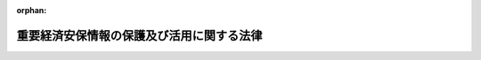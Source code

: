 .. _506AC0000000027_20250516_000000000000000:

:orphan:

==========================================
重要経済安保情報の保護及び活用に関する法律
==========================================

.. raw:: html
    
    
    <main id="contentsLaw" class="active">
    <div id="innerDocument" class="active">
    
    
    
    
    <div style="margin-bottom: 12px;">
    <div id="lawTitleNo" style="font-size: 1.067rem; font-weight: bold;" class="_shokanBoxParent">令和六年法律第二十七号<div class="_shokanBox"></div>
    <div class="_inyoBox" id="_inyo_"></div>
    </div>
    <div id="lawTitle" style="margin-left: 3rem; font-size: 1.5rem; font-weight: bold; line-height: 1.25em;" class="_shokanBoxParent">
    <span data-xpath="">重要経済安保情報の保護及び活用に関する法律</span><div class="_shokanBox" id="_shokan_"><div class="_shokanBtnIcons"></div></div>
    <div class="_inyoBox" id="_inyo_"></div>
    </div>
    </div><section id="TOC" class="active TOC"><div class="_div_TOCLabel _shokanBoxParent">
    <span data-xpath="">目次</span><div class="_shokanBox" id="_shokan_"><div class="_shokanBtnIcons"></div></div>
    <div class="_inyoBox" id="_inyo_"></div>
    </div>
    <div class="_div_TOCChapter _shokanBoxParent" style="margin-left: 1em;">
    <div class="TOCChapterTitle xpathTarget xpath：／Law［1］／LawBody［1］／TOC［1］／TOCChapter［1］／ChapterTitle［1］">第一章　総則<span data-xpath="">（第一条・第二条）</span>
    </div>
    <div class="_shokanBox"><div class="_inyoBox"></div></div>
    </div>
    <div class="_div_TOCChapter _shokanBoxParent" style="margin-left: 1em;">
    <div class="TOCChapterTitle xpathTarget xpath：／Law［1］／LawBody［1］／TOC［1］／TOCChapter［2］／ChapterTitle［1］">第二章　重要経済安保情報の指定等<span data-xpath="">（第三条―第五条）</span>
    </div>
    <div class="_shokanBox"><div class="_inyoBox"></div></div>
    </div>
    <div class="_div_TOCChapter _shokanBoxParent" style="margin-left: 1em;">
    <div class="TOCChapterTitle xpathTarget xpath：／Law［1］／LawBody［1］／TOC［1］／TOCChapter［3］／ChapterTitle［1］">第三章　他の行政機関等に対する重要経済安保情報の提供<span data-xpath="">（第六条―第九条）</span>
    </div>
    <div class="_shokanBox"><div class="_inyoBox"></div></div>
    </div>
    <div class="_div_TOCChapter _shokanBoxParent" style="margin-left: 1em;">
    <div class="TOCChapterTitle xpathTarget xpath：／Law［1］／LawBody［1］／TOC［1］／TOCChapter［4］／ChapterTitle［1］">第四章　適合事業者に対する重要経済安保情報の提供等<span data-xpath="">（第十条）</span>
    </div>
    <div class="_shokanBox"><div class="_inyoBox"></div></div>
    </div>
    <div class="_div_TOCChapter _shokanBoxParent" style="margin-left: 1em;">
    <div class="TOCChapterTitle xpathTarget xpath：／Law［1］／LawBody［1］／TOC［1］／TOCChapter［5］／ChapterTitle［1］">第五章　重要経済安保情報の取扱者の制限<span data-xpath="">（第十一条）</span>
    </div>
    <div class="_shokanBox"><div class="_inyoBox"></div></div>
    </div>
    <div class="_div_TOCChapter _shokanBoxParent" style="margin-left: 1em;">
    <div class="TOCChapterTitle xpathTarget xpath：／Law［1］／LawBody［1］／TOC［1］／TOCChapter［6］／ChapterTitle［1］">第六章　適性評価<span data-xpath="">（第十二条―第十七条）</span>
    </div>
    <div class="_shokanBox"><div class="_inyoBox"></div></div>
    </div>
    <div class="_div_TOCChapter _shokanBoxParent" style="margin-left: 1em;">
    <div class="TOCChapterTitle xpathTarget xpath：／Law［1］／LawBody［1］／TOC［1］／TOCChapter［7］／ChapterTitle［1］">第七章　雑則<span data-xpath="">（第十八条―第二十二条）</span>
    </div>
    <div class="_shokanBox"><div class="_inyoBox"></div></div>
    </div>
    <div class="_div_TOCChapter _shokanBoxParent" style="margin-left: 1em;">
    <div class="TOCChapterTitle xpathTarget xpath：／Law［1］／LawBody［1］／TOC［1］／TOCChapter［8］／ChapterTitle［1］">第八章　罰則<span data-xpath="">（第二十三条―第二十八条）</span>
    </div>
    <div class="_shokanBox"><div class="_inyoBox"></div></div>
    </div>
    <div class="_div_TOCSupplProvision _shokanBoxParent" style="margin-left: 1em;">
    <span data-xpath="">附則</span><div class="_shokanBox" id="_shokan_"><div class="_shokanBtnIcons"></div></div>
    <div class="_inyoBox" id="_inyo_"></div>
    </div></section><section id="MainProvision" class="active MainProvision"><section id="" class="active Chapter"><div style="margin-left: 3em; font-weight: bold;" class="ChapterTitle _div_ChapterTitle _shokanBoxParent">
    <div class="ChapterTitle">第一章　総則</div>
    <div class="_shokanBox" id="_shokan_"><div class="_shokanBtnIcons"></div></div>
    <div class="_inyoBox" id="_inyo_"></div>
    </div></section><section id="" class="active Article"><div style="margin-left: 1em; font-weight: bold;" class="_div_ArticleCaption _shokanBoxParent">
    <span data-xpath="">（目的）</span><div class="_shokanBox" id="_shokan_"><div class="_shokanBtnIcons"></div></div>
    <div class="_inyoBox" id="_inyo_"></div>
    </div>
    <div style="margin-left: 1em; text-indent: -1em;" id="" class="_div_ArticleTitle _shokanBoxParent">
    <span style="font-weight: bold;">第一条</span>　<span data-xpath="">この法律は、国際情勢の複雑化、社会経済構造の変化等に伴い、経済活動に関して行われる国家及び国民の安全を害する行為を未然に防止する重要性が増大している中で、重要経済基盤に関する情報であって我が国の安全保障（外部からの侵略等の脅威に対して国家及び国民の安全を保障することをいう。以下同じ。）を確保するために特に秘匿することが必要であるものについて、これを適確に保護する体制を確立した上で収集し、整理し、及び活用することが重要であることに鑑み、当該情報の保護及び活用に関し、重要経済安保情報の指定、我が国の安全保障の確保に資する活動を行う事業者への重要経済安保情報の提供、重要経済安保情報の取扱者の制限その他の必要な事項を定めることにより、その漏えいの防止を図り、もって我が国及び国民の安全の確保に資することを目的とする。</span><div class="_shokanBox" id="_shokan_"><div class="_shokanBtnIcons"></div></div>
    <div class="_inyoBox" id="_inyo_"></div>
    </div></section><section id="" class="active Article"><div style="margin-left: 1em; font-weight: bold;" class="_div_ArticleCaption _shokanBoxParent">
    <span data-xpath="">（定義）</span><div class="_shokanBox" id="_shokan_"><div class="_shokanBtnIcons"></div></div>
    <div class="_inyoBox" id="_inyo_"></div>
    </div>
    <div style="margin-left: 1em; text-indent: -1em;" id="" class="_div_ArticleTitle _shokanBoxParent">
    <span style="font-weight: bold;">第二条</span>　<span data-xpath="">この法律において「行政機関」とは、次に掲げる機関をいう。</span><div class="_shokanBox" id="_shokan_"><div class="_shokanBtnIcons"></div></div>
    <div class="_inyoBox" id="_inyo_"></div>
    </div>
    <div id="" style="margin-left: 2em; text-indent: -1em;" class="_div_ItemSentence _shokanBoxParent">
    <span style="font-weight: bold;">一</span>　<span data-xpath="">法律の規定に基づき内閣に置かれる機関（内閣府を除く。）及び内閣の所轄の下に置かれる機関</span><div class="_shokanBox" id="_shokan_"><div class="_shokanBtnIcons"></div></div>
    <div class="_inyoBox" id="_inyo_"></div>
    </div>
    <div id="" style="margin-left: 2em; text-indent: -1em;" class="_div_ItemSentence _shokanBoxParent">
    <span style="font-weight: bold;">二</span>　<span data-xpath="">内閣府、宮内庁並びに内閣府設置法（平成十一年法律第八十九号）第四十九条第一項及び第二項に規定する機関（これらの機関のうち、国家公安委員会にあっては警察庁を、第四号の政令で定める機関が置かれる機関にあっては当該政令で定める機関を除く。）</span><div class="_shokanBox" id="_shokan_"><div class="_shokanBtnIcons"></div></div>
    <div class="_inyoBox" id="_inyo_"></div>
    </div>
    <div id="" style="margin-left: 2em; text-indent: -1em;" class="_div_ItemSentence _shokanBoxParent">
    <span style="font-weight: bold;">三</span>　<span data-xpath="">国家行政組織法（昭和二十三年法律第百二十号）第三条第二項に規定する機関（第五号の政令で定める機関が置かれる機関にあっては、当該政令で定める機関を除く。）</span><div class="_shokanBox" id="_shokan_"><div class="_shokanBtnIcons"></div></div>
    <div class="_inyoBox" id="_inyo_"></div>
    </div>
    <div id="" style="margin-left: 2em; text-indent: -1em;" class="_div_ItemSentence _shokanBoxParent">
    <span style="font-weight: bold;">四</span>　<span data-xpath="">内閣府設置法第三十九条及び第五十五条並びに宮内庁法（昭和二十二年法律第七十号）第十六条第二項の機関並びに内閣府設置法第四十条及び第五十六条（宮内庁法第十八条第一項において準用する場合を含む。）の特別の機関で、警察庁その他政令で定めるもの</span><div class="_shokanBox" id="_shokan_"><div class="_shokanBtnIcons"></div></div>
    <div class="_inyoBox" id="_inyo_"></div>
    </div>
    <div id="" style="margin-left: 2em; text-indent: -1em;" class="_div_ItemSentence _shokanBoxParent">
    <span style="font-weight: bold;">五</span>　<span data-xpath="">国家行政組織法第八条の二の施設等機関及び同法第八条の三の特別の機関で、政令で定めるもの</span><div class="_shokanBox" id="_shokan_"><div class="_shokanBtnIcons"></div></div>
    <div class="_inyoBox" id="_inyo_"></div>
    </div>
    <div id="" style="margin-left: 2em; text-indent: -1em;" class="_div_ItemSentence _shokanBoxParent">
    <span style="font-weight: bold;">六</span>　<span data-xpath="">会計検査院</span><div class="_shokanBox" id="_shokan_"><div class="_shokanBtnIcons"></div></div>
    <div class="_inyoBox" id="_inyo_"></div>
    </div>
    <div style="margin-left: 1em; text-indent: -1em;" class="_div_ParagraphSentence _shokanBoxParent">
    <span style="font-weight: bold;">２</span>　<span data-xpath="">この法律において「行政機関の長」とは、次の各号に掲げる行政機関の区分に応じ、当該各号に定める者をいう。</span><div class="_shokanBox" id="_shokan_"><div class="_shokanBtnIcons"></div></div>
    <div class="_inyoBox" id="_inyo_"></div>
    </div>
    <div id="" style="margin-left: 2em; text-indent: -1em;" class="_div_ItemSentence _shokanBoxParent">
    <span style="font-weight: bold;">一</span>　<span data-xpath="">次号及び第三号に掲げる機関以外の機関</span>　<span data-xpath="">当該機関の長</span><div class="_shokanBox" id="_shokan_"><div class="_shokanBtnIcons"></div></div>
    <div class="_inyoBox" id="_inyo_"></div>
    </div>
    <div id="" style="margin-left: 2em; text-indent: -1em;" class="_div_ItemSentence _shokanBoxParent">
    <span style="font-weight: bold;">二</span>　<span data-xpath="">前項第四号及び第五号の政令で定める機関（次号に掲げるものを除く。）</span>　<span data-xpath="">当該機関ごとに政令で定める者</span><div class="_shokanBox" id="_shokan_"><div class="_shokanBtnIcons"></div></div>
    <div class="_inyoBox" id="_inyo_"></div>
    </div>
    <div id="" style="margin-left: 2em; text-indent: -1em;" class="_div_ItemSentence _shokanBoxParent">
    <span style="font-weight: bold;">三</span>　<span data-xpath="">合議制の機関</span>　<span data-xpath="">当該機関</span><div class="_shokanBox" id="_shokan_"><div class="_shokanBtnIcons"></div></div>
    <div class="_inyoBox" id="_inyo_"></div>
    </div>
    <div style="margin-left: 1em; text-indent: -1em;" class="_div_ParagraphSentence _shokanBoxParent">
    <span style="font-weight: bold;">３</span>　<span data-xpath="">この法律において「重要経済基盤」とは、我が国の国民生活又は経済活動の基盤となる公共的な役務であってその安定的な提供に支障が生じた場合に我が国及び国民の安全を損なう事態を生ずるおそれがあるものの提供体制並びに国民の生存に必要不可欠な又は広く我が国の国民生活若しくは経済活動が依拠し、若しくは依拠することが見込まれる重要な物資（プログラムを含む。）の供給網をいう。</span><div class="_shokanBox" id="_shokan_"><div class="_shokanBtnIcons"></div></div>
    <div class="_inyoBox" id="_inyo_"></div>
    </div>
    <div style="margin-left: 1em; text-indent: -1em;" class="_div_ParagraphSentence _shokanBoxParent">
    <span style="font-weight: bold;">４</span>　<span data-xpath="">この法律において「重要経済基盤保護情報」とは、重要経済基盤に関する情報であって次に掲げる事項に関するものをいう。</span><div class="_shokanBox" id="_shokan_"><div class="_shokanBtnIcons"></div></div>
    <div class="_inyoBox" id="_inyo_"></div>
    </div>
    <div id="" style="margin-left: 2em; text-indent: -1em;" class="_div_ItemSentence _shokanBoxParent">
    <span style="font-weight: bold;">一</span>　<span data-xpath="">外部から行われる行為から重要経済基盤を保護するための措置又はこれに関する計画若しくは研究</span><div class="_shokanBox" id="_shokan_"><div class="_shokanBtnIcons"></div></div>
    <div class="_inyoBox" id="_inyo_"></div>
    </div>
    <div id="" style="margin-left: 2em; text-indent: -1em;" class="_div_ItemSentence _shokanBoxParent">
    <span style="font-weight: bold;">二</span>　<span data-xpath="">重要経済基盤の<ruby class="law-ruby">脆<rt class="law-ruby">ぜい</rt></ruby>弱性、重要経済基盤に関する革新的な技術その他の重要経済基盤に関する重要な情報であって安全保障に関するもの</span><div class="_shokanBox" id="_shokan_"><div class="_shokanBtnIcons"></div></div>
    <div class="_inyoBox" id="_inyo_"></div>
    </div>
    <div id="" style="margin-left: 2em; text-indent: -1em;" class="_div_ItemSentence _shokanBoxParent">
    <span style="font-weight: bold;">三</span>　<span data-xpath="">第一号の措置に関し収集した外国（本邦の域外にある国又は地域をいう。以下同じ。）の政府又は国際機関からの情報</span><div class="_shokanBox" id="_shokan_"><div class="_shokanBtnIcons"></div></div>
    <div class="_inyoBox" id="_inyo_"></div>
    </div>
    <div id="" style="margin-left: 2em; text-indent: -1em;" class="_div_ItemSentence _shokanBoxParent">
    <span style="font-weight: bold;">四</span>　<span data-xpath="">前二号に掲げる情報の収集整理又はその能力</span><div class="_shokanBox" id="_shokan_"><div class="_shokanBtnIcons"></div></div>
    <div class="_inyoBox" id="_inyo_"></div>
    </div></section><section id="" class="active Chapter"><div style="margin-left: 3em; font-weight: bold;" class="ChapterTitle followingChapter _div_ChapterTitle _shokanBoxParent">
    <div class="ChapterTitle">第二章　重要経済安保情報の指定等</div>
    <div class="_shokanBox" id="_shokan_"><div class="_shokanBtnIcons"></div></div>
    <div class="_inyoBox" id="_inyo_"></div>
    </div></section><section id="" class="active Article"><div style="margin-left: 1em; font-weight: bold;" class="_div_ArticleCaption _shokanBoxParent">
    <span data-xpath="">（重要経済安保情報の指定）</span><div class="_shokanBox" id="_shokan_"><div class="_shokanBtnIcons"></div></div>
    <div class="_inyoBox" id="_inyo_"></div>
    </div>
    <div style="margin-left: 1em; text-indent: -1em;" id="" class="_div_ArticleTitle _shokanBoxParent">
    <span style="font-weight: bold;">第三条</span>　<span data-xpath="">行政機関の長は、当該行政機関の所掌事務に係る重要経済基盤保護情報であって、公になっていないもののうち、その漏えいが我が国の安全保障に支障を与えるおそれがあるため、特に秘匿することが必要であるもの（特別防衛秘密（日米相互防衛援助協定等に伴う秘密保護法（昭和二十九年法律第百六十六号）第一条第三項に規定する特別防衛秘密をいう。）及び特定秘密（特定秘密の保護に関する法律（平成二十五年法律第百八号。以下「特定秘密保護法」という。）第三条第一項に規定する特定秘密をいう。以下同じ。）に該当するものを除く。）を重要経済安保情報として指定するものとする。</span><div class="_shokanBox" id="_shokan_"><div class="_shokanBtnIcons"></div></div>
    <div class="_inyoBox" id="_inyo_"></div>
    </div>
    <div style="margin-left: 1em; text-indent: -1em;" class="_div_ParagraphSentence _shokanBoxParent">
    <span style="font-weight: bold;">２</span>　<span data-xpath="">行政機関の長は、前項の規定による指定（以下「指定」という。）をしたときは、政令で定めるところにより指定に関する記録を作成するとともに、当該指定に係る重要経済安保情報の範囲を明らかにするため、重要経済安保情報である情報について、次の各号のいずれかに掲げる措置を講ずるものとする。</span><div class="_shokanBox" id="_shokan_"><div class="_shokanBtnIcons"></div></div>
    <div class="_inyoBox" id="_inyo_"></div>
    </div>
    <div id="" style="margin-left: 2em; text-indent: -1em;" class="_div_ItemSentence _shokanBoxParent">
    <span style="font-weight: bold;">一</span>　<span data-xpath="">政令で定めるところにより、重要経済安保情報である情報を記録する文書、図画、電磁的記録（電子的方式、磁気的方式その他人の知覚によっては認識することができない方式で作られる記録をいう。以下この号において同じ。）若しくは物件又は当該情報を化体する物件に重要経済安保情報の表示（電磁的記録にあっては、当該表示の記録を含む。）をすること。</span><div class="_shokanBox" id="_shokan_"><div class="_shokanBtnIcons"></div></div>
    <div class="_inyoBox" id="_inyo_"></div>
    </div>
    <div id="" style="margin-left: 2em; text-indent: -1em;" class="_div_ItemSentence _shokanBoxParent">
    <span style="font-weight: bold;">二</span>　<span data-xpath="">重要経済安保情報である情報の性質上前号に掲げる措置を講ずることが困難である場合においては、政令で定めるところにより、当該情報について指定が行われた旨を当該情報を取り扱う者に通知すること。</span><div class="_shokanBox" id="_shokan_"><div class="_shokanBtnIcons"></div></div>
    <div class="_inyoBox" id="_inyo_"></div>
    </div>
    <div style="margin-left: 1em; text-indent: -1em;" class="_div_ParagraphSentence _shokanBoxParent">
    <span style="font-weight: bold;">３</span>　<span data-xpath="">行政機関の長は、重要経済安保情報である情報について前項第二号に掲げる措置を講じた場合において、当該情報について同項第一号に掲げる措置を講ずることができることとなったときは、直ちに当該措置を講ずるものとする。</span><div class="_shokanBox" id="_shokan_"><div class="_shokanBtnIcons"></div></div>
    <div class="_inyoBox" id="_inyo_"></div>
    </div></section><section id="" class="active Article"><div style="margin-left: 1em; font-weight: bold;" class="_div_ArticleCaption _shokanBoxParent">
    <span data-xpath="">（指定の有効期間及び解除）</span><div class="_shokanBox" id="_shokan_"><div class="_shokanBtnIcons"></div></div>
    <div class="_inyoBox" id="_inyo_"></div>
    </div>
    <div style="margin-left: 1em; text-indent: -1em;" id="" class="_div_ArticleTitle _shokanBoxParent">
    <span style="font-weight: bold;">第四条</span>　<span data-xpath="">行政機関の長は、指定をするときは、当該指定の日から起算して五年を超えない範囲内においてその有効期間を定めるものとする。</span><div class="_shokanBox" id="_shokan_"><div class="_shokanBtnIcons"></div></div>
    <div class="_inyoBox" id="_inyo_"></div>
    </div>
    <div style="margin-left: 1em; text-indent: -1em;" class="_div_ParagraphSentence _shokanBoxParent">
    <span style="font-weight: bold;">２</span>　<span data-xpath="">行政機関の長は、指定の有効期間（この項の規定により延長した有効期間を含む。）が満了する時において、当該指定をした情報が前条第一項に規定する要件を満たすときは、政令で定めるところにより、五年を超えない範囲内においてその有効期間を延長するものとする。</span><div class="_shokanBox" id="_shokan_"><div class="_shokanBtnIcons"></div></div>
    <div class="_inyoBox" id="_inyo_"></div>
    </div>
    <div style="margin-left: 1em; text-indent: -1em;" class="_div_ParagraphSentence _shokanBoxParent">
    <span style="font-weight: bold;">３</span>　<span data-xpath="">指定の有効期間は、通じて三十年を超えることができない。</span><div class="_shokanBox" id="_shokan_"><div class="_shokanBtnIcons"></div></div>
    <div class="_inyoBox" id="_inyo_"></div>
    </div>
    <div style="margin-left: 1em; text-indent: -1em;" class="_div_ParagraphSentence _shokanBoxParent">
    <span style="font-weight: bold;">４</span>　<span data-xpath="">前項の規定にかかわらず、行政機関の長は、政府の有するその諸活動を国民に説明する責務を全うする観点に立っても、なお指定に係る情報を公にしないことが現に我が国及び国民の安全を確保するためにやむを得ないものであることについて、その理由を示して、内閣の承認を得た場合（行政機関が会計検査院であるときを除く。）は、当該指定の有効期間を、通じて三十年を超えて延長することができる。</span><span data-xpath="">ただし、次に掲げる情報を除き、指定の有効期間は、通じて六十年を超えることができない。</span><div class="_shokanBox" id="_shokan_"><div class="_shokanBtnIcons"></div></div>
    <div class="_inyoBox" id="_inyo_"></div>
    </div>
    <div id="" style="margin-left: 2em; text-indent: -1em;" class="_div_ItemSentence _shokanBoxParent">
    <span style="font-weight: bold;">一</span>　<span data-xpath="">現に行われている外国の政府又は国際機関との交渉に不利益を及ぼすおそれのある情報</span><div class="_shokanBox" id="_shokan_"><div class="_shokanBtnIcons"></div></div>
    <div class="_inyoBox" id="_inyo_"></div>
    </div>
    <div id="" style="margin-left: 2em; text-indent: -1em;" class="_div_ItemSentence _shokanBoxParent">
    <span style="font-weight: bold;">二</span>　<span data-xpath="">情報収集活動の手法又は能力に関する情報</span><div class="_shokanBox" id="_shokan_"><div class="_shokanBtnIcons"></div></div>
    <div class="_inyoBox" id="_inyo_"></div>
    </div>
    <div id="" style="margin-left: 2em; text-indent: -1em;" class="_div_ItemSentence _shokanBoxParent">
    <span style="font-weight: bold;">三</span>　<span data-xpath="">人的情報源に関する情報</span><div class="_shokanBox" id="_shokan_"><div class="_shokanBtnIcons"></div></div>
    <div class="_inyoBox" id="_inyo_"></div>
    </div>
    <div id="" style="margin-left: 2em; text-indent: -1em;" class="_div_ItemSentence _shokanBoxParent">
    <span style="font-weight: bold;">四</span>　<span data-xpath="">外国の政府又は国際機関から六十年を超えて指定を行うことを条件に提供された情報</span><div class="_shokanBox" id="_shokan_"><div class="_shokanBtnIcons"></div></div>
    <div class="_inyoBox" id="_inyo_"></div>
    </div>
    <div id="" style="margin-left: 2em; text-indent: -1em;" class="_div_ItemSentence _shokanBoxParent">
    <span style="font-weight: bold;">五</span>　<span data-xpath="">前各号に掲げる情報に準ずるもので政令で定める重要な情報</span><div class="_shokanBox" id="_shokan_"><div class="_shokanBtnIcons"></div></div>
    <div class="_inyoBox" id="_inyo_"></div>
    </div>
    <div style="margin-left: 1em; text-indent: -1em;" class="_div_ParagraphSentence _shokanBoxParent">
    <span style="font-weight: bold;">５</span>　<span data-xpath="">行政機関の長は、前項の内閣の承認を得ようとする場合においては、当該指定に係る重要経済安保情報の保護に関し必要なものとして政令で定める措置を講じた上で、内閣に当該重要経済安保情報を提示することができる。</span><div class="_shokanBox" id="_shokan_"><div class="_shokanBtnIcons"></div></div>
    <div class="_inyoBox" id="_inyo_"></div>
    </div>
    <div style="margin-left: 1em; text-indent: -1em;" class="_div_ParagraphSentence _shokanBoxParent">
    <span style="font-weight: bold;">６</span>　<span data-xpath="">行政機関の長は、第四項の内閣の承認が得られなかったときは、公文書等の管理に関する法律（平成二十一年法律第六十六号）第八条第一項の規定にかかわらず、当該指定に係る情報が記録された行政文書ファイル等（同法第五条第五項に規定する行政文書ファイル等をいう。）の保存期間の満了とともに、これを国立公文書館等（同法第二条第三項に規定する国立公文書館等をいう。）に移管しなければならない。</span><div class="_shokanBox" id="_shokan_"><div class="_shokanBtnIcons"></div></div>
    <div class="_inyoBox" id="_inyo_"></div>
    </div>
    <div style="margin-left: 1em; text-indent: -1em;" class="_div_ParagraphSentence _shokanBoxParent">
    <span style="font-weight: bold;">７</span>　<span data-xpath="">行政機関の長は、指定をした情報が前条第一項に規定する要件を欠くに至ったときは、有効期間内であっても、政令で定めるところにより、速やかにその指定を解除するものとする。</span><div class="_shokanBox" id="_shokan_"><div class="_shokanBtnIcons"></div></div>
    <div class="_inyoBox" id="_inyo_"></div>
    </div></section><section id="" class="active Article"><div style="margin-left: 1em; font-weight: bold;" class="_div_ArticleCaption _shokanBoxParent">
    <span data-xpath="">（重要経済安保情報の保護措置）</span><div class="_shokanBox" id="_shokan_"><div class="_shokanBtnIcons"></div></div>
    <div class="_inyoBox" id="_inyo_"></div>
    </div>
    <div style="margin-left: 1em; text-indent: -1em;" id="" class="_div_ArticleTitle _shokanBoxParent">
    <span style="font-weight: bold;">第五条</span>　<span data-xpath="">行政機関の長は、指定をしたときは、第三条第二項に規定する措置のほか、第十一条第一項又は第二項の規定により重要経済安保情報の取扱いの業務を行うことができることとされる者のうちから、当該行政機関において当該指定に係る重要経済安保情報の取扱いの業務を行わせる職員の範囲を定めることその他の当該重要経済安保情報の保護に関し必要なものとして政令で定める措置を講ずるものとする。</span><div class="_shokanBox" id="_shokan_"><div class="_shokanBtnIcons"></div></div>
    <div class="_inyoBox" id="_inyo_"></div>
    </div>
    <div style="margin-left: 1em; text-indent: -1em;" class="_div_ParagraphSentence _shokanBoxParent">
    <span style="font-weight: bold;">２</span>　<span data-xpath="">警察庁長官は、都道府県警察が保有する情報について指定をしたときは、当該都道府県警察に対し当該指定をした旨を通知するものとする。</span><div class="_shokanBox" id="_shokan_"><div class="_shokanBtnIcons"></div></div>
    <div class="_inyoBox" id="_inyo_"></div>
    </div>
    <div style="margin-left: 1em; text-indent: -1em;" class="_div_ParagraphSentence _shokanBoxParent">
    <span style="font-weight: bold;">３</span>　<span data-xpath="">前項の場合において、警察庁長官は、都道府県警察が保有する重要経済安保情報の取扱いの業務を行わせる職員の範囲その他の当該都道府県警察による当該重要経済安保情報の保護に関し必要なものとして政令で定める事項について、当該都道府県警察に指示するものとする。</span><span data-xpath="">この場合において、当該都道府県警察の警視総監又は道府県警察本部長（以下「警察本部長」という。）は、当該指示に従い、当該重要経済安保情報の取扱いの業務を行わせる職員の範囲を定めることその他の当該重要経済安保情報の適切な保護のために必要な措置を講じ、及びその職員に当該重要経済安保情報の取扱いの業務を行わせるものとする。</span><div class="_shokanBox" id="_shokan_"><div class="_shokanBtnIcons"></div></div>
    <div class="_inyoBox" id="_inyo_"></div>
    </div></section><section id="" class="active Chapter"><div style="margin-left: 3em; font-weight: bold;" class="ChapterTitle followingChapter _div_ChapterTitle _shokanBoxParent">
    <div class="ChapterTitle">第三章　他の行政機関等に対する重要経済安保情報の提供</div>
    <div class="_shokanBox" id="_shokan_"><div class="_shokanBtnIcons"></div></div>
    <div class="_inyoBox" id="_inyo_"></div>
    </div></section><section id="" class="active Article"><div style="margin-left: 1em; font-weight: bold;" class="_div_ArticleCaption _shokanBoxParent">
    <span data-xpath="">（他の行政機関に対する重要経済安保情報の提供）</span><div class="_shokanBox" id="_shokan_"><div class="_shokanBtnIcons"></div></div>
    <div class="_inyoBox" id="_inyo_"></div>
    </div>
    <div style="margin-left: 1em; text-indent: -1em;" id="" class="_div_ArticleTitle _shokanBoxParent">
    <span style="font-weight: bold;">第六条</span>　<span data-xpath="">重要経済安保情報を保有する行政機関の長は、他の行政機関が我が国の安全保障に関する事務を遂行するために当該重要経済安保情報を利用する必要があると認めたときは、当該他の行政機関に当該重要経済安保情報を提供することができる。</span><span data-xpath="">ただし、当該重要経済安保情報を保有する行政機関以外の行政機関の長が当該重要経済安保情報について指定をしているとき（当該重要経済安保情報が、この項の規定により当該保有する行政機関の長から提供されたものである場合を除く。）は、当該指定をしている行政機関の長の同意を得なければならない。</span><div class="_shokanBox" id="_shokan_"><div class="_shokanBtnIcons"></div></div>
    <div class="_inyoBox" id="_inyo_"></div>
    </div>
    <div style="margin-left: 1em; text-indent: -1em;" class="_div_ParagraphSentence _shokanBoxParent">
    <span style="font-weight: bold;">２</span>　<span data-xpath="">前項の規定により他の行政機関に重要経済安保情報を提供する行政機関の長は、当該重要経済安保情報の取扱いの業務を行わせる職員の範囲その他の当該他の行政機関による当該重要経済安保情報の保護に関し必要なものとして政令で定める事項について、あらかじめ、当該他の行政機関の長と協議するものとする。</span><div class="_shokanBox" id="_shokan_"><div class="_shokanBtnIcons"></div></div>
    <div class="_inyoBox" id="_inyo_"></div>
    </div>
    <div style="margin-left: 1em; text-indent: -1em;" class="_div_ParagraphSentence _shokanBoxParent">
    <span style="font-weight: bold;">３</span>　<span data-xpath="">第一項の規定により重要経済安保情報の提供を受ける他の行政機関の長は、前項の規定による協議に従い、当該重要経済安保情報の取扱いの業務を行わせる職員の範囲を定めることその他の当該重要経済安保情報の適切な保護のために必要な措置を講じ、及びその職員に当該重要経済安保情報の取扱いの業務を行わせるものとする。</span><div class="_shokanBox" id="_shokan_"><div class="_shokanBtnIcons"></div></div>
    <div class="_inyoBox" id="_inyo_"></div>
    </div></section><section id="" class="active Article"><div style="margin-left: 1em; font-weight: bold;" class="_div_ArticleCaption _shokanBoxParent">
    <span data-xpath="">（都道府県警察に対する重要経済安保情報の提供等）</span><div class="_shokanBox" id="_shokan_"><div class="_shokanBtnIcons"></div></div>
    <div class="_inyoBox" id="_inyo_"></div>
    </div>
    <div style="margin-left: 1em; text-indent: -1em;" id="" class="_div_ArticleTitle _shokanBoxParent">
    <span style="font-weight: bold;">第七条</span>　<span data-xpath="">警察庁長官は、警察庁が保有する重要経済安保情報について、その所掌事務のうち我が国の安全保障に関するものを遂行するために都道府県警察にこれを利用させる必要があると認めたときは、当該都道府県警察に当該重要経済安保情報を提供することができる。</span><div class="_shokanBox" id="_shokan_"><div class="_shokanBtnIcons"></div></div>
    <div class="_inyoBox" id="_inyo_"></div>
    </div>
    <div style="margin-left: 1em; text-indent: -1em;" class="_div_ParagraphSentence _shokanBoxParent">
    <span style="font-weight: bold;">２</span>　<span data-xpath="">第五条第三項の規定は、前項の規定により都道府県警察に重要経済安保情報を提供する場合について準用する。</span><div class="_shokanBox" id="_shokan_"><div class="_shokanBtnIcons"></div></div>
    <div class="_inyoBox" id="_inyo_"></div>
    </div>
    <div style="margin-left: 1em; text-indent: -1em;" class="_div_ParagraphSentence _shokanBoxParent">
    <span style="font-weight: bold;">３</span>　<span data-xpath="">警察庁長官は、警察本部長に対し、当該都道府県警察が保有する重要経済安保情報で第五条第二項の規定による通知に係るものの提供を求めることができる。</span><div class="_shokanBox" id="_shokan_"><div class="_shokanBtnIcons"></div></div>
    <div class="_inyoBox" id="_inyo_"></div>
    </div></section><section id="" class="active Article"><div style="margin-left: 1em; font-weight: bold;" class="_div_ArticleCaption _shokanBoxParent">
    <span data-xpath="">（外国の政府等に対する重要経済安保情報の提供）</span><div class="_shokanBox" id="_shokan_"><div class="_shokanBtnIcons"></div></div>
    <div class="_inyoBox" id="_inyo_"></div>
    </div>
    <div style="margin-left: 1em; text-indent: -1em;" id="" class="_div_ArticleTitle _shokanBoxParent">
    <span style="font-weight: bold;">第八条</span>　<span data-xpath="">重要経済安保情報を保有する行政機関の長は、その所掌事務のうち我が国の安全保障に関するものを遂行するために必要があると認めたときは、外国の政府又は国際機関であって、この法律の規定により行政機関が当該重要経済安保情報を保護するために講ずることとされる措置に相当する措置を講じているものに当該重要経済安保情報を提供することができる。</span><span data-xpath="">ただし、当該重要経済安保情報を保有する行政機関以外の行政機関の長が当該重要経済安保情報について指定をしているとき（当該重要経済安保情報が、第六条第一項の規定により当該保有する行政機関の長から提供されたものである場合を除く。）は、当該指定をしている行政機関の長の同意を得なければならない。</span><div class="_shokanBox" id="_shokan_"><div class="_shokanBtnIcons"></div></div>
    <div class="_inyoBox" id="_inyo_"></div>
    </div></section><section id="" class="active Article"><div style="margin-left: 1em; font-weight: bold;" class="_div_ArticleCaption _shokanBoxParent">
    <span data-xpath="">（その他公益上の必要による重要経済安保情報の提供）</span><div class="_shokanBox" id="_shokan_"><div class="_shokanBtnIcons"></div></div>
    <div class="_inyoBox" id="_inyo_"></div>
    </div>
    <div style="margin-left: 1em; text-indent: -1em;" id="" class="_div_ArticleTitle _shokanBoxParent">
    <span style="font-weight: bold;">第九条</span>　<span data-xpath="">第四条第五項、前三条、次条第一項及び第十八条第四項に規定するもののほか、行政機関の長は、次に掲げる場合に限り、重要経済安保情報を提供するものとする。</span><div class="_shokanBox" id="_shokan_"><div class="_shokanBtnIcons"></div></div>
    <div class="_inyoBox" id="_inyo_"></div>
    </div>
    <div id="" style="margin-left: 2em; text-indent: -1em;" class="_div_ItemSentence _shokanBoxParent">
    <span style="font-weight: bold;">一</span>　<span data-xpath="">重要経済安保情報の提供を受ける者が次に掲げる業務又は公益上特に必要があると認められるこれらに準ずる業務において当該重要経済安保情報を利用する場合（次号から第四号までに掲げる場合を除く。）であって、当該重要経済安保情報を利用し、又は知る者の範囲を制限すること、当該業務以外に当該重要経済安保情報が利用されないようにすることその他の当該重要経済安保情報を利用し、又は知る者がこれを保護するために必要なものとして、イに掲げる業務にあっては附則第十条の規定に基づいて国会において定める措置、イに掲げる業務以外の業務にあっては政令で定める措置を講じ、かつ、我が国の安全保障に著しい支障を及ぼすおそれがないと認めたとき。</span><div class="_shokanBox" id="_shokan_"><div class="_shokanBtnIcons"></div></div>
    <div class="_inyoBox" id="_inyo_"></div>
    </div>
    <div style="margin-left: 3em; text-indent: -1em;" class="_div_Subitem1Sentence _shokanBoxParent">
    <span style="font-weight: bold;">イ</span>　<span data-xpath="">各議院又は各議院の委員会若しくは参議院の調査会が国会法（昭和二十二年法律第七十九号）第百四条第一項（同法第五十四条の四第一項において準用する場合を含む。）又は議院における証人の宣誓及び証言等に関する法律（昭和二十二年法律第二百二十五号）第一条の規定により行う審査又は調査であって、国会法第五十二条第二項（同法第五十四条の四第一項において準用する場合を含む。）又は第六十二条の規定により公開しないこととされたもの</span><div class="_shokanBox" id="_shokan_"><div class="_shokanBtnIcons"></div></div>
    <div class="_inyoBox"></div>
    </div>
    <div style="margin-left: 3em; text-indent: -1em;" class="_div_Subitem1Sentence _shokanBoxParent">
    <span style="font-weight: bold;">ロ</span>　<span data-xpath="">刑事訴訟法（昭和二十三年法律第百三十一号）第三百十六条の二十七第一項（同条第三項及び同法第三百十六条の二十八第二項において準用する場合を含む。）の規定により裁判所に提示する場合のほか、刑事事件の捜査又は公訴の維持に必要な業務であって、当該業務に従事する者以外の者に当該重要経済安保情報を提供することがないと認められるもの</span><div class="_shokanBox" id="_shokan_"><div class="_shokanBtnIcons"></div></div>
    <div class="_inyoBox"></div>
    </div>
    <div id="" style="margin-left: 2em; text-indent: -1em;" class="_div_ItemSentence _shokanBoxParent">
    <span style="font-weight: bold;">二</span>　<span data-xpath="">民事訴訟法（平成八年法律第百九号）第二百二十三条第六項（同法第二百三十一条の三第一項において準用する場合を含む。）の規定により裁判所に提示する場合</span><div class="_shokanBox" id="_shokan_"><div class="_shokanBtnIcons"></div></div>
    <div class="_inyoBox" id="_inyo_"></div>
    </div>
    <div id="" style="margin-left: 2em; text-indent: -1em;" class="_div_ItemSentence _shokanBoxParent">
    <span style="font-weight: bold;">三</span>　<span data-xpath="">情報公開・個人情報保護審査会設置法（平成十五年法律第六十号）第九条第一項の規定により情報公開・個人情報保護審査会に提示する場合</span><div class="_shokanBox" id="_shokan_"><div class="_shokanBtnIcons"></div></div>
    <div class="_inyoBox" id="_inyo_"></div>
    </div>
    <div id="" style="margin-left: 2em; text-indent: -1em;" class="_div_ItemSentence _shokanBoxParent">
    <span style="font-weight: bold;">四</span>　<span data-xpath="">会計検査院法（昭和二十二年法律第七十三号）第十九条の四において読み替えて準用する情報公開・個人情報保護審査会設置法第九条第一項の規定により会計検査院情報公開・個人情報保護審査会に提示する場合</span><div class="_shokanBox" id="_shokan_"><div class="_shokanBtnIcons"></div></div>
    <div class="_inyoBox" id="_inyo_"></div>
    </div>
    <div style="margin-left: 1em; text-indent: -1em;" class="_div_ParagraphSentence _shokanBoxParent">
    <span style="font-weight: bold;">２</span>　<span data-xpath="">警察本部長は、第七条第三項の規定による求めに応じて警察庁に提供する場合のほか、前項第一号に掲げる場合（当該警察本部長が提供しようとする重要経済安保情報が同号ロに掲げる業務において利用するものとして提供を受けたものである場合以外の場合にあっては、同号に規定する我が国の安全保障に著しい支障を及ぼすおそれがないと認めることについて、警察庁長官の同意を得た場合に限る。）、同項第二号に掲げる場合又は都道府県の保有する情報の公開を請求する住民等の権利について定める当該都道府県の条例（当該条例の規定による諮問に応じて審議を行う都道府県の機関の設置について定める都道府県の条例を含む。）の規定で情報公開・個人情報保護審査会設置法第九条第一項の規定に相当するものにより当該機関に提示する場合に限り、重要経済安保情報を提供することができる。</span><div class="_shokanBox" id="_shokan_"><div class="_shokanBtnIcons"></div></div>
    <div class="_inyoBox" id="_inyo_"></div>
    </div></section><section id="" class="active Chapter"><div style="margin-left: 3em; font-weight: bold;" class="ChapterTitle followingChapter _div_ChapterTitle _shokanBoxParent">
    <div class="ChapterTitle">第四章　適合事業者に対する重要経済安保情報の提供等</div>
    <div class="_shokanBox" id="_shokan_"><div class="_shokanBtnIcons"></div></div>
    <div class="_inyoBox" id="_inyo_"></div>
    </div></section><section id="" class="active Article"><div style="margin-left: 1em; text-indent: -1em;" id="" class="_div_ArticleTitle _shokanBoxParent">
    <span style="font-weight: bold;">第十条</span>　<span data-xpath="">重要経済安保情報を保有する行政機関の長は、重要経済基盤の脆弱性の解消、重要経済基盤の脆弱性及び重要経済基盤に関する革新的な技術に関する調査及び研究の促進、重要経済基盤保護情報を保護するための措置の強化その他の我が国の安全保障の確保に資する活動の促進を図るために、当該脆弱性の解消を図る必要がある事業者又は当該脆弱性の解消に資する活動を行う事業者、当該調査若しくは研究を行う事業者又は当該調査若しくは研究に資する活動を行う事業者、重要経済基盤保護情報を保有する事業者又は重要経済基盤保護情報の保護に資する活動を行う事業者その他の我が国の安全保障の確保に資する活動を行う事業者であって重要経済安保情報の保護のために必要な施設設備を設置していることその他政令で定める基準に適合するもの（次条第四項を除き、以下「適合事業者」という。）に当該重要経済安保情報を利用させる必要があると認めたときは、当該適合事業者との契約に基づき、当該適合事業者に当該重要経済安保情報を提供することができる。</span><span data-xpath="">ただし、当該重要経済安保情報を保有する行政機関以外の行政機関の長が当該重要経済安保情報について指定をしているとき（当該重要経済安保情報が、第六条第一項の規定により当該保有する行政機関の長から提供されたものである場合を除く。）は、当該指定をしている行政機関の長の同意を得なければならない。</span><div class="_shokanBox" id="_shokan_"><div class="_shokanBtnIcons"></div></div>
    <div class="_inyoBox" id="_inyo_"></div>
    </div>
    <div style="margin-left: 1em; text-indent: -1em;" class="_div_ParagraphSentence _shokanBoxParent">
    <span style="font-weight: bold;">２</span>　<span data-xpath="">行政機関の長は、当該行政機関の長が保有していない情報であって、当該行政機関の長がその同意を得て適合事業者に行わせる調査又は研究その他の活動により当該適合事業者が保有することが見込まれるものについて指定をした場合において、前項本文に規定する目的のために当該情報を当該適合事業者に利用させる必要があると認めたときは、当該適合事業者に対し、当該情報について指定をした旨を通知するものとする。</span><span data-xpath="">この場合において、当該行政機関の長は、当該適合事業者との契約に基づき、当該指定に係る情報を、当該適合事業者に重要経済安保情報として保有させることができる。</span><div class="_shokanBox" id="_shokan_"><div class="_shokanBtnIcons"></div></div>
    <div class="_inyoBox" id="_inyo_"></div>
    </div>
    <div style="margin-left: 1em; text-indent: -1em;" class="_div_ParagraphSentence _shokanBoxParent">
    <span style="font-weight: bold;">３</span>　<span data-xpath="">前二項の契約には、次に掲げる事項を定めなければならない。</span><div class="_shokanBox" id="_shokan_"><div class="_shokanBtnIcons"></div></div>
    <div class="_inyoBox" id="_inyo_"></div>
    </div>
    <div id="" style="margin-left: 2em; text-indent: -1em;" class="_div_ItemSentence _shokanBoxParent">
    <span style="font-weight: bold;">一</span>　<span data-xpath="">次条第一項又は第二項の規定により重要経済安保情報の取扱いの業務を行うことができることとされる者のうち、当該適合事業者が指名して重要経済安保情報の取扱いの業務を行わせる代表者、代理人、使用人その他の従業者（以下この条、第十二条第一項第一号及び第二号並びに第十三条第二項において「従業者」という。）の範囲</span><div class="_shokanBox" id="_shokan_"><div class="_shokanBtnIcons"></div></div>
    <div class="_inyoBox" id="_inyo_"></div>
    </div>
    <div id="" style="margin-left: 2em; text-indent: -1em;" class="_div_ItemSentence _shokanBoxParent">
    <span style="font-weight: bold;">二</span>　<span data-xpath="">重要経済安保情報の保護に関する業務を管理する者の指名に関する事項</span><div class="_shokanBox" id="_shokan_"><div class="_shokanBtnIcons"></div></div>
    <div class="_inyoBox" id="_inyo_"></div>
    </div>
    <div id="" style="margin-left: 2em; text-indent: -1em;" class="_div_ItemSentence _shokanBoxParent">
    <span style="font-weight: bold;">三</span>　<span data-xpath="">重要経済安保情報の保護のために必要な施設設備の設置に関する事項</span><div class="_shokanBox" id="_shokan_"><div class="_shokanBtnIcons"></div></div>
    <div class="_inyoBox" id="_inyo_"></div>
    </div>
    <div id="" style="margin-left: 2em; text-indent: -1em;" class="_div_ItemSentence _shokanBoxParent">
    <span style="font-weight: bold;">四</span>　<span data-xpath="">従業者に対する重要経済安保情報の保護に関する教育に関する事項</span><div class="_shokanBox" id="_shokan_"><div class="_shokanBtnIcons"></div></div>
    <div class="_inyoBox" id="_inyo_"></div>
    </div>
    <div id="" style="margin-left: 2em; text-indent: -1em;" class="_div_ItemSentence _shokanBoxParent">
    <span style="font-weight: bold;">五</span>　<span data-xpath="">前項の規定により重要経済安保情報を保有する適合事業者にあっては、当該行政機関の長から求められた場合には当該重要経済安保情報を当該行政機関の長に提供しなければならない旨</span><div class="_shokanBox" id="_shokan_"><div class="_shokanBtnIcons"></div></div>
    <div class="_inyoBox" id="_inyo_"></div>
    </div>
    <div id="" style="margin-left: 2em; text-indent: -1em;" class="_div_ItemSentence _shokanBoxParent">
    <span style="font-weight: bold;">六</span>　<span data-xpath="">前各号に掲げるもののほか、当該適合事業者による当該重要経済安保情報の保護に関し必要なものとして政令で定める事項</span><div class="_shokanBox" id="_shokan_"><div class="_shokanBtnIcons"></div></div>
    <div class="_inyoBox" id="_inyo_"></div>
    </div>
    <div style="margin-left: 1em; text-indent: -1em;" class="_div_ParagraphSentence _shokanBoxParent">
    <span style="font-weight: bold;">４</span>　<span data-xpath="">第一項の規定により重要経済安保情報の提供を受け、又は第二項の規定により重要経済安保情報を保有する適合事業者は、当該各項の契約に従い、当該重要経済安保情報の取扱いの業務を行わせる従業者の範囲を定めることその他の当該重要経済安保情報の適切な保護のために必要な措置を講じ、及びその従業者に当該重要経済安保情報の取扱いの業務を行わせるものとする。</span><div class="_shokanBox" id="_shokan_"><div class="_shokanBtnIcons"></div></div>
    <div class="_inyoBox" id="_inyo_"></div>
    </div>
    <div style="margin-left: 1em; text-indent: -1em;" class="_div_ParagraphSentence _shokanBoxParent">
    <span style="font-weight: bold;">５</span>　<span data-xpath="">第二項の規定により適合事業者に重要経済安保情報を保有させている行政機関の長は、同項の契約に基づき、当該適合事業者に対し、当該重要経済安保情報の提供を求めることができる。</span><div class="_shokanBox" id="_shokan_"><div class="_shokanBtnIcons"></div></div>
    <div class="_inyoBox" id="_inyo_"></div>
    </div>
    <div style="margin-left: 1em; text-indent: -1em;" class="_div_ParagraphSentence _shokanBoxParent">
    <span style="font-weight: bold;">６</span>　<span data-xpath="">第四項に規定する適合事業者は、前条第一項第一号に掲げる場合（同号に規定する我が国の安全保障に著しい支障を及ぼすおそれがないと認めることについて、当該適合事業者が提供しようとする重要経済安保情報について指定をした行政機関の長の同意を得た場合に限る。）又は同項第二号若しくは第三号に掲げる場合には、重要経済安保情報を提供することができる。</span><div class="_shokanBox" id="_shokan_"><div class="_shokanBtnIcons"></div></div>
    <div class="_inyoBox" id="_inyo_"></div>
    </div>
    <div style="margin-left: 1em; text-indent: -1em;" class="_div_ParagraphSentence _shokanBoxParent">
    <span style="font-weight: bold;">７</span>　<span data-xpath="">第四項に規定する適合事業者は、前二項の規定により提供する場合を除き、重要経済安保情報を提供してはならない。</span><div class="_shokanBox" id="_shokan_"><div class="_shokanBtnIcons"></div></div>
    <div class="_inyoBox" id="_inyo_"></div>
    </div></section><section id="" class="active Chapter"><div style="margin-left: 3em; font-weight: bold;" class="ChapterTitle followingChapter _div_ChapterTitle _shokanBoxParent">
    <div class="ChapterTitle">第五章　重要経済安保情報の取扱者の制限</div>
    <div class="_shokanBox" id="_shokan_"><div class="_shokanBtnIcons"></div></div>
    <div class="_inyoBox" id="_inyo_"></div>
    </div></section><section id="" class="active Article"><div style="margin-left: 1em; text-indent: -1em;" id="" class="_div_ArticleTitle _shokanBoxParent">
    <span style="font-weight: bold;">第十一条</span>　<span data-xpath="">重要経済安保情報の取扱いの業務は、当該業務を行わせる行政機関の長若しくは当該業務を行わせる適合事業者に当該重要経済安保情報を提供し、若しくは保有させる行政機関の長又は当該業務を行わせる警察本部長が直近に実施した次条第一項又は第十五条第一項の規定による適性評価（第十三条第一項（第十五条第二項において読み替えて準用する場合を含む。）の規定による評価対象者（次条第二項に規定する評価対象者をいう。同条第一項第一号イ及び第二号において同じ。）への通知があった日から十年を経過していないものに限る。）において重要経済安保情報の取扱いの業務を行った場合にこれを漏らすおそれがないと認められた者（次条第一項第三号又は第十五条第一項第三号に掲げる者として次条第三項（第十五条第二項において読み替えて準用する場合を含む。）の規定による告知があった者（次項において「再評価対象者」という。）を除く。）でなければ行ってはならない。</span><span data-xpath="">ただし、次に掲げる者については、次条第一項又は第十五条第一項の規定による適性評価を受けることを要しない。</span><div class="_shokanBox" id="_shokan_"><div class="_shokanBtnIcons"></div></div>
    <div class="_inyoBox" id="_inyo_"></div>
    </div>
    <div id="" style="margin-left: 2em; text-indent: -1em;" class="_div_ItemSentence _shokanBoxParent">
    <span style="font-weight: bold;">一</span>　<span data-xpath="">行政機関の長（当該行政機関が合議制の機関である場合にあっては、当該機関の長）</span><div class="_shokanBox" id="_shokan_"><div class="_shokanBtnIcons"></div></div>
    <div class="_inyoBox" id="_inyo_"></div>
    </div>
    <div id="" style="margin-left: 2em; text-indent: -1em;" class="_div_ItemSentence _shokanBoxParent">
    <span style="font-weight: bold;">二</span>　<span data-xpath="">国務大臣（前号に掲げる者を除く。）</span><div class="_shokanBox" id="_shokan_"><div class="_shokanBtnIcons"></div></div>
    <div class="_inyoBox" id="_inyo_"></div>
    </div>
    <div id="" style="margin-left: 2em; text-indent: -1em;" class="_div_ItemSentence _shokanBoxParent">
    <span style="font-weight: bold;">三</span>　<span data-xpath="">内閣官房副長官</span><div class="_shokanBox" id="_shokan_"><div class="_shokanBtnIcons"></div></div>
    <div class="_inyoBox" id="_inyo_"></div>
    </div>
    <div id="" style="margin-left: 2em; text-indent: -1em;" class="_div_ItemSentence _shokanBoxParent">
    <span style="font-weight: bold;">四</span>　<span data-xpath="">内閣総理大臣補佐官</span><div class="_shokanBox" id="_shokan_"><div class="_shokanBtnIcons"></div></div>
    <div class="_inyoBox" id="_inyo_"></div>
    </div>
    <div id="" style="margin-left: 2em; text-indent: -1em;" class="_div_ItemSentence _shokanBoxParent">
    <span style="font-weight: bold;">五</span>　<span data-xpath="">副大臣</span><div class="_shokanBox" id="_shokan_"><div class="_shokanBtnIcons"></div></div>
    <div class="_inyoBox" id="_inyo_"></div>
    </div>
    <div id="" style="margin-left: 2em; text-indent: -1em;" class="_div_ItemSentence _shokanBoxParent">
    <span style="font-weight: bold;">六</span>　<span data-xpath="">大臣政務官</span><div class="_shokanBox" id="_shokan_"><div class="_shokanBtnIcons"></div></div>
    <div class="_inyoBox" id="_inyo_"></div>
    </div>
    <div id="" style="margin-left: 2em; text-indent: -1em;" class="_div_ItemSentence _shokanBoxParent">
    <span style="font-weight: bold;">七</span>　<span data-xpath="">前各号に掲げるもののほか、職務の特性その他の事情を勘案し、次条第一項又は第十五条第一項の規定による適性評価を受けることなく重要経済安保情報の取扱いの業務を行うことができるものとして政令で定める者</span><div class="_shokanBox" id="_shokan_"><div class="_shokanBtnIcons"></div></div>
    <div class="_inyoBox" id="_inyo_"></div>
    </div>
    <div style="margin-left: 1em; text-indent: -1em;" class="_div_ParagraphSentence _shokanBoxParent">
    <span style="font-weight: bold;">２</span>　<span data-xpath="">前項の規定にかかわらず、重要経済安保情報の取扱いの業務を行わせる行政機関の長若しくは当該業務を行わせる適合事業者に当該重要経済安保情報を提供し、若しくは保有させる行政機関の長又は当該業務を行わせる警察本部長が特定秘密保護法第十二条第一項又は第十五条第一項の規定により直近に実施したこれらの規定による適性評価（当該適性評価の後に当該行政機関の長又は警察本部長による次条第一項又は第十五条第一項の規定による適性評価が実施された場合のものを除く。以下「特定秘密直近適性評価」という。）において特定秘密の取扱いの業務を行った場合にこれを漏らすおそれがないと認められた者（再評価対象者及び特定秘密保護法第十二条第一項第三号又は第十五条第一項第三号に掲げる者として特定秘密保護法第十二条第三項（特定秘密保護法第十五条第二項において読み替えて準用する場合を含む。）の規定による告知があった者を除く。）は、当該特定秘密直近適性評価に係る特定秘密保護法第十三条第一項（特定秘密保護法第十五条第二項において準用する場合を含む。）の規定による通知があった日から五年間に限り、重要経済安保情報の取扱いの業務を行うことができる。</span><div class="_shokanBox" id="_shokan_"><div class="_shokanBtnIcons"></div></div>
    <div class="_inyoBox" id="_inyo_"></div>
    </div>
    <div style="margin-left: 1em; text-indent: -1em;" class="_div_ParagraphSentence _shokanBoxParent">
    <span style="font-weight: bold;">３</span>　<span data-xpath="">特定秘密保護法第十六条第一項の規定にかかわらず、行政機関の長及び警察本部長は、重要経済安保情報の取扱いの業務を自ら行わせ、又は適合事業者が行わせるのに必要な限度において、同項に規定する適性評価の結果に係る情報を自ら利用し、又は提供することができるものとする。</span><div class="_shokanBox" id="_shokan_"><div class="_shokanBtnIcons"></div></div>
    <div class="_inyoBox" id="_inyo_"></div>
    </div>
    <div style="margin-left: 1em; text-indent: -1em;" class="_div_ParagraphSentence _shokanBoxParent">
    <span style="font-weight: bold;">４</span>　<span data-xpath="">特定秘密保護法第十六条第二項の規定にかかわらず、特定秘密保護法第五条第四項に規定する適合事業者及び特定秘密保護法第十六条第二項に規定する事業主は、重要経済安保情報の取扱いの業務を自ら行わせ、又は当該事業主に係る適合事業者が行わせるのに必要な限度において、特定秘密保護法第十三条第二項又は第三項の規定により通知された内容（同条第二項に規定する結果に係るものに限る。）を自ら利用し、又は提供することができるものとする。</span><div class="_shokanBox" id="_shokan_"><div class="_shokanBtnIcons"></div></div>
    <div class="_inyoBox" id="_inyo_"></div>
    </div></section><section id="" class="active Chapter"><div style="margin-left: 3em; font-weight: bold;" class="ChapterTitle followingChapter _div_ChapterTitle _shokanBoxParent">
    <div class="ChapterTitle">第六章　適性評価</div>
    <div class="_shokanBox" id="_shokan_"><div class="_shokanBtnIcons"></div></div>
    <div class="_inyoBox" id="_inyo_"></div>
    </div></section><section id="" class="active Article"><div style="margin-left: 1em; font-weight: bold;" class="_div_ArticleCaption _shokanBoxParent">
    <span data-xpath="">（行政機関の長による適性評価の実施）</span><div class="_shokanBox" id="_shokan_"><div class="_shokanBtnIcons"></div></div>
    <div class="_inyoBox" id="_inyo_"></div>
    </div>
    <div style="margin-left: 1em; text-indent: -1em;" id="" class="_div_ArticleTitle _shokanBoxParent">
    <span style="font-weight: bold;">第十二条</span>　<span data-xpath="">行政機関の長は、次に掲げる者について、その者が重要経済安保情報の取扱いの業務を行った場合にこれを漏らすおそれがないことについての評価（以下「適性評価」という。）を実施するものとする。</span><div class="_shokanBox" id="_shokan_"><div class="_shokanBtnIcons"></div></div>
    <div class="_inyoBox" id="_inyo_"></div>
    </div>
    <div id="" style="margin-left: 2em; text-indent: -1em;" class="_div_ItemSentence _shokanBoxParent">
    <span style="font-weight: bold;">一</span>　<span data-xpath="">当該行政機関の職員（当該行政機関が警察庁である場合にあっては、警察本部長を含む。次号において同じ。）又は当該行政機関との第十条第一項若しくは第二項の契約（同号において「契約」という。）に基づき重要経済安保情報の提供を受け、若しくは重要経済安保情報を保有する適合事業者の従業者として重要経済安保情報の取扱いの業務を新たに行うことが見込まれることとなった者であって、次に掲げるもの以外のもの</span><div class="_shokanBox" id="_shokan_"><div class="_shokanBtnIcons"></div></div>
    <div class="_inyoBox" id="_inyo_"></div>
    </div>
    <div style="margin-left: 3em; text-indent: -1em;" class="_div_Subitem1Sentence _shokanBoxParent">
    <span style="font-weight: bold;">イ</span>　<span data-xpath="">当該行政機関の長が直近に実施した適性評価において重要経済安保情報の取扱いの業務を行った場合にこれを漏らすおそれがないと認められた者（第三号において「直近適性評価認定者」という。）のうち、当該適性評価に係る次条第一項の規定による評価対象者への通知があった日から十年を経過していないものであって、引き続き当該おそれがないと認められるもの</span><div class="_shokanBox" id="_shokan_"><div class="_shokanBtnIcons"></div></div>
    <div class="_inyoBox"></div>
    </div>
    <div style="margin-left: 3em; text-indent: -1em;" class="_div_Subitem1Sentence _shokanBoxParent">
    <span style="font-weight: bold;">ロ</span>　<span data-xpath="">当該行政機関の長が実施した特定秘密直近適性評価において特定秘密の取扱いの業務を行った場合にこれを漏らすおそれがないと認められた者（以下この項において「特定秘密直近適性評価認定者」という。）のうち、当該特定秘密直近適性評価に係る特定秘密保護法第十三条第一項の規定による通知があった日から五年を経過していないものであって、引き続き当該おそれがないと認められるもの</span><div class="_shokanBox" id="_shokan_"><div class="_shokanBtnIcons"></div></div>
    <div class="_inyoBox"></div>
    </div>
    <div id="" style="margin-left: 2em; text-indent: -1em;" class="_div_ItemSentence _shokanBoxParent">
    <span style="font-weight: bold;">二</span>　<span data-xpath="">当該行政機関の職員又は当該行政機関との契約に基づき重要経済安保情報の提供を受け、若しくは重要経済安保情報を保有する適合事業者の従業者として重要経済安保情報の取扱いの業務を現に行う者であって、当該行政機関の長が直近に実施した適性評価に係る次条第一項の規定による評価対象者への通知があった日から十年（特定秘密直近適性評価認定者である者にあっては、当該行政機関の長が実施した特定秘密直近適性評価に係る特定秘密保護法第十三条第一項の規定による通知があった日から五年）を経過した日以後重要経済安保情報の取扱いの業務を引き続き行うことが見込まれるもの</span><div class="_shokanBox" id="_shokan_"><div class="_shokanBtnIcons"></div></div>
    <div class="_inyoBox" id="_inyo_"></div>
    </div>
    <div id="" style="margin-left: 2em; text-indent: -1em;" class="_div_ItemSentence _shokanBoxParent">
    <span style="font-weight: bold;">三</span>　<span data-xpath="">直近適性評価認定者又は特定秘密直近適性評価認定者であって、引き続き重要経済安保情報を漏らすおそれがないと認めることについて疑いを生じさせる事情があるもの</span><div class="_shokanBox" id="_shokan_"><div class="_shokanBtnIcons"></div></div>
    <div class="_inyoBox" id="_inyo_"></div>
    </div>
    <div style="margin-left: 1em; text-indent: -1em;" class="_div_ParagraphSentence _shokanBoxParent">
    <span style="font-weight: bold;">２</span>　<span data-xpath="">適性評価は、適性評価の対象となる者（以下「評価対象者」という。）について、次に掲げる事項についての調査（以下この条及び第十六条第一項において「適性評価調査」という。）を行い、その結果に基づき実施するものとする。</span><div class="_shokanBox" id="_shokan_"><div class="_shokanBtnIcons"></div></div>
    <div class="_inyoBox" id="_inyo_"></div>
    </div>
    <div id="" style="margin-left: 2em; text-indent: -1em;" class="_div_ItemSentence _shokanBoxParent">
    <span style="font-weight: bold;">一</span>　<span data-xpath="">重要経済基盤毀損活動（重要経済基盤に関する公になっていない情報のうちその漏えいが我が国の安全保障に支障を与えるおそれがあるものを取得するための活動その他の活動であって、外国の利益を図る目的で行われ、かつ、重要経済基盤に関して我が国及び国民の安全を著しく害し、又は害するおそれのあるもの並びに重要経済基盤に支障を生じさせるための活動であって、政治上その他の主義主張に基づき、国家若しくは他人を当該主義主張に従わせ、又は社会に不安若しくは恐怖を与える目的で行われるものをいう。）との関係に関する事項（評価対象者の家族（配偶者（婚姻の届出をしていないが、事実上婚姻関係と同様の事情にある者を含む。以下この号において同じ。）、父母、子及び兄弟姉妹並びにこれらの者以外の配偶者の父母及び子をいう。以下この号において同じ。）及び同居人（家族を除く。）の氏名、生年月日、国籍（過去に有していた国籍を含む。）及び住所を含む。）</span><div class="_shokanBox" id="_shokan_"><div class="_shokanBtnIcons"></div></div>
    <div class="_inyoBox" id="_inyo_"></div>
    </div>
    <div id="" style="margin-left: 2em; text-indent: -1em;" class="_div_ItemSentence _shokanBoxParent">
    <span style="font-weight: bold;">二</span>　<span data-xpath="">犯罪及び懲戒の経歴に関する事項</span><div class="_shokanBox" id="_shokan_"><div class="_shokanBtnIcons"></div></div>
    <div class="_inyoBox" id="_inyo_"></div>
    </div>
    <div id="" style="margin-left: 2em; text-indent: -1em;" class="_div_ItemSentence _shokanBoxParent">
    <span style="font-weight: bold;">三</span>　<span data-xpath="">情報の取扱いに係る非違の経歴に関する事項</span><div class="_shokanBox" id="_shokan_"><div class="_shokanBtnIcons"></div></div>
    <div class="_inyoBox" id="_inyo_"></div>
    </div>
    <div id="" style="margin-left: 2em; text-indent: -1em;" class="_div_ItemSentence _shokanBoxParent">
    <span style="font-weight: bold;">四</span>　<span data-xpath="">薬物の濫用及び影響に関する事項</span><div class="_shokanBox" id="_shokan_"><div class="_shokanBtnIcons"></div></div>
    <div class="_inyoBox" id="_inyo_"></div>
    </div>
    <div id="" style="margin-left: 2em; text-indent: -1em;" class="_div_ItemSentence _shokanBoxParent">
    <span style="font-weight: bold;">五</span>　<span data-xpath="">精神疾患に関する事項</span><div class="_shokanBox" id="_shokan_"><div class="_shokanBtnIcons"></div></div>
    <div class="_inyoBox" id="_inyo_"></div>
    </div>
    <div id="" style="margin-left: 2em; text-indent: -1em;" class="_div_ItemSentence _shokanBoxParent">
    <span style="font-weight: bold;">六</span>　<span data-xpath="">飲酒についての節度に関する事項</span><div class="_shokanBox" id="_shokan_"><div class="_shokanBtnIcons"></div></div>
    <div class="_inyoBox" id="_inyo_"></div>
    </div>
    <div id="" style="margin-left: 2em; text-indent: -1em;" class="_div_ItemSentence _shokanBoxParent">
    <span style="font-weight: bold;">七</span>　<span data-xpath="">信用状態その他の経済的な状況に関する事項</span><div class="_shokanBox" id="_shokan_"><div class="_shokanBtnIcons"></div></div>
    <div class="_inyoBox" id="_inyo_"></div>
    </div>
    <div style="margin-left: 1em; text-indent: -1em;" class="_div_ParagraphSentence _shokanBoxParent">
    <span style="font-weight: bold;">３</span>　<span data-xpath="">適性評価は、あらかじめ、政令で定めるところにより、次に掲げる事項を評価対象者に対し告知した上で、その同意を得て実施するものとする。</span><span data-xpath="">ただし、第七項の規定の適用を受けて実施する場合においては、当該告知をすることを要しない。</span><div class="_shokanBox" id="_shokan_"><div class="_shokanBtnIcons"></div></div>
    <div class="_inyoBox" id="_inyo_"></div>
    </div>
    <div id="" style="margin-left: 2em; text-indent: -1em;" class="_div_ItemSentence _shokanBoxParent">
    <span style="font-weight: bold;">一</span>　<span data-xpath="">前項各号に掲げる事項について適性評価調査が行われる旨</span><div class="_shokanBox" id="_shokan_"><div class="_shokanBtnIcons"></div></div>
    <div class="_inyoBox" id="_inyo_"></div>
    </div>
    <div id="" style="margin-left: 2em; text-indent: -1em;" class="_div_ItemSentence _shokanBoxParent">
    <span style="font-weight: bold;">二</span>　<span data-xpath="">適性評価調査を行うため必要な範囲内において、第六項の規定により質問させ、若しくは資料の提出を求めさせ、又は照会して報告を求めることがある旨</span><div class="_shokanBox" id="_shokan_"><div class="_shokanBtnIcons"></div></div>
    <div class="_inyoBox" id="_inyo_"></div>
    </div>
    <div id="" style="margin-left: 2em; text-indent: -1em;" class="_div_ItemSentence _shokanBoxParent">
    <span style="font-weight: bold;">三</span>　<span data-xpath="">評価対象者が第一項第三号に掲げる者であるときは、その旨</span><div class="_shokanBox" id="_shokan_"><div class="_shokanBtnIcons"></div></div>
    <div class="_inyoBox" id="_inyo_"></div>
    </div>
    <div style="margin-left: 1em; text-indent: -1em;" class="_div_ParagraphSentence _shokanBoxParent">
    <span style="font-weight: bold;">４</span>　<span data-xpath="">行政機関の長は、適性評価を実施するときは、第七項の規定の適用を受けて実施される場合を除き、内閣総理大臣に対し、必要な資料を添えて、適性評価調査を行うよう求めるものとする。</span><span data-xpath="">ただし、当該行政機関の業務の遂行に支障を及ぼすおそれがある場合（当該適性評価が同項の規定の適用を受けて実施される場合を除く。）には、当該行政機関の長が、政令で定めるところにより、自ら適性評価調査を行うものとする。</span><div class="_shokanBox" id="_shokan_"><div class="_shokanBtnIcons"></div></div>
    <div class="_inyoBox" id="_inyo_"></div>
    </div>
    <div style="margin-left: 1em; text-indent: -1em;" class="_div_ParagraphSentence _shokanBoxParent">
    <span style="font-weight: bold;">５</span>　<span data-xpath="">内閣総理大臣は、行政機関の長から前項の規定により適性評価調査を行うよう求められたときは、政令で定めるところにより、当該評価対象者について適性評価調査を行い、当該評価対象者が重要経済安保情報を漏らすおそれに関する意見（第七項において「調査意見」という。）を付して、当該適性評価調査の結果を当該行政機関の長に通知するものとする。</span><div class="_shokanBox" id="_shokan_"><div class="_shokanBtnIcons"></div></div>
    <div class="_inyoBox" id="_inyo_"></div>
    </div>
    <div style="margin-left: 1em; text-indent: -1em;" class="_div_ParagraphSentence _shokanBoxParent">
    <span style="font-weight: bold;">６</span>　<span data-xpath="">適性評価調査を行う内閣総理大臣又は行政機関の長は、適性評価調査を行うため必要な範囲内において、その職員に評価対象者若しくは評価対象者の知人その他の関係者に質問させ、若しくは評価対象者に対し資料の提出を求めさせ、又は公務所若しくは公私の団体に照会して必要な事項の報告を求めることができる。</span><div class="_shokanBox" id="_shokan_"><div class="_shokanBtnIcons"></div></div>
    <div class="_inyoBox" id="_inyo_"></div>
    </div>
    <div style="margin-left: 1em; text-indent: -1em;" class="_div_ParagraphSentence _shokanBoxParent">
    <span style="font-weight: bold;">７</span>　<span data-xpath="">第二項の規定にかかわらず、評価対象者が、適性評価を実施する行政機関の長（以下この項において「実施行政機関の長」という。）以外の行政機関の長又は警察本部長が実施した適性評価（次条第一項（第十五条第二項において読み替えて準用する場合を含む。）の規定による通知があった日から十年を経過しておらず、かつ、第五項（第十五条第二項において読み替えて準用する場合を含む。）の規定により内閣総理大臣が当該適性評価に係る適性評価調査を行ったものに限り、当該適性評価の後に実施行政機関の長による適性評価が実施された場合のものを除く。）のうち直近のもの（以下この条において「直近他機関適性評価」という。）において重要経済安保情報の取扱いの業務を行った場合にこれを漏らすおそれがないと認められた者である場合において、当該評価対象者について実施行政機関の長が実施する適性評価については、適性評価調査を行わず、直近他機関適性評価において行われた適性評価調査の結果に基づき実施するものとする。</span><span data-xpath="">この場合において、内閣総理大臣は、実施行政機関の長の求めに応じ、直近他機関適性評価において行われた適性評価調査の結果及びこれに付した調査意見を当該実施行政機関の長に通知するものとする。</span><div class="_shokanBox" id="_shokan_"><div class="_shokanBtnIcons"></div></div>
    <div class="_inyoBox" id="_inyo_"></div>
    </div>
    <div style="margin-left: 1em; text-indent: -1em;" class="_div_ParagraphSentence _shokanBoxParent">
    <span style="font-weight: bold;">８</span>　<span data-xpath="">前項の規定の適用を受けて実施された適性評価を受けた評価対象者に対して行われた次条第一項の規定による通知は、前条第一項並びにこの条第一項第一号イ及び第二号の規定の適用については、直近他機関適性評価の結果について次条第一項（第十五条第二項において読み替えて準用する場合を含む。）の規定による評価対象者への通知が行われた日に行われたものとみなす。</span><div class="_shokanBox" id="_shokan_"><div class="_shokanBtnIcons"></div></div>
    <div class="_inyoBox" id="_inyo_"></div>
    </div></section><section id="" class="active Article"><div style="margin-left: 1em; font-weight: bold;" class="_div_ArticleCaption _shokanBoxParent">
    <span data-xpath="">（適性評価の結果等の通知）</span><div class="_shokanBox" id="_shokan_"><div class="_shokanBtnIcons"></div></div>
    <div class="_inyoBox" id="_inyo_"></div>
    </div>
    <div style="margin-left: 1em; text-indent: -1em;" id="" class="_div_ArticleTitle _shokanBoxParent">
    <span style="font-weight: bold;">第十三条</span>　<span data-xpath="">行政機関の長は、適性評価を実施したときは、その結果（当該適性評価が前条第七項の規定の適用を受けて実施された場合にあっては、その旨を含む。次項及び次条第一項において同じ。）を評価対象者及び内閣総理大臣に対し通知するものとする。</span><div class="_shokanBox" id="_shokan_"><div class="_shokanBtnIcons"></div></div>
    <div class="_inyoBox" id="_inyo_"></div>
    </div>
    <div style="margin-left: 1em; text-indent: -1em;" class="_div_ParagraphSentence _shokanBoxParent">
    <span style="font-weight: bold;">２</span>　<span data-xpath="">行政機関の長は、適合事業者の従業者について適性評価を実施したときはその結果を、当該従業者が前条第三項の同意をしなかったことにより適性評価が実施されなかったときはその旨を、それぞれ当該適合事業者に対し通知するものとする。</span><div class="_shokanBox" id="_shokan_"><div class="_shokanBtnIcons"></div></div>
    <div class="_inyoBox" id="_inyo_"></div>
    </div>
    <div style="margin-left: 1em; text-indent: -1em;" class="_div_ParagraphSentence _shokanBoxParent">
    <span style="font-weight: bold;">３</span>　<span data-xpath="">前項の規定による通知を受けた適合事業者は、当該評価対象者が当該適合事業者の指揮命令の下に労働する派遣労働者（労働者派遣事業の適正な運営の確保及び派遣労働者の保護等に関する法律（昭和六十年法律第八十八号）第二条第二号に規定する派遣労働者をいう。第十六条第二項において同じ。）であるときは、当該通知の内容を当該評価対象者を雇用する事業主に対し通知するものとする。</span><div class="_shokanBox" id="_shokan_"><div class="_shokanBtnIcons"></div></div>
    <div class="_inyoBox" id="_inyo_"></div>
    </div>
    <div style="margin-left: 1em; text-indent: -1em;" class="_div_ParagraphSentence _shokanBoxParent">
    <span style="font-weight: bold;">４</span>　<span data-xpath="">行政機関の長は、第一項の規定により評価対象者に対し重要経済安保情報の取扱いの業務を行った場合にこれを漏らすおそれがないと認められなかった旨を通知するときは、適性評価の円滑な実施の確保を妨げない範囲内において、当該おそれがないと認められなかった理由を併せて通知するものとする。</span><span data-xpath="">ただし、当該評価対象者があらかじめ当該理由の通知を希望しない旨を申し出た場合は、この限りでない。</span><div class="_shokanBox" id="_shokan_"><div class="_shokanBtnIcons"></div></div>
    <div class="_inyoBox" id="_inyo_"></div>
    </div></section><section id="" class="active Article"><div style="margin-left: 1em; font-weight: bold;" class="_div_ArticleCaption _shokanBoxParent">
    <span data-xpath="">（行政機関の長に対する苦情の申出等）</span><div class="_shokanBox" id="_shokan_"><div class="_shokanBtnIcons"></div></div>
    <div class="_inyoBox" id="_inyo_"></div>
    </div>
    <div style="margin-left: 1em; text-indent: -1em;" id="" class="_div_ArticleTitle _shokanBoxParent">
    <span style="font-weight: bold;">第十四条</span>　<span data-xpath="">評価対象者は、前条第一項の規定により通知された適性評価の結果その他当該評価対象者について実施された適性評価について、書面で、行政機関の長に対し、苦情の申出をすることができる。</span><div class="_shokanBox" id="_shokan_"><div class="_shokanBtnIcons"></div></div>
    <div class="_inyoBox" id="_inyo_"></div>
    </div>
    <div style="margin-left: 1em; text-indent: -1em;" class="_div_ParagraphSentence _shokanBoxParent">
    <span style="font-weight: bold;">２</span>　<span data-xpath="">行政機関の長は、前項の苦情の申出を受けたときは、これを誠実に処理し、処理の結果を苦情の申出をした者に通知するものとする。</span><div class="_shokanBox" id="_shokan_"><div class="_shokanBtnIcons"></div></div>
    <div class="_inyoBox" id="_inyo_"></div>
    </div>
    <div style="margin-left: 1em; text-indent: -1em;" class="_div_ParagraphSentence _shokanBoxParent">
    <span style="font-weight: bold;">３</span>　<span data-xpath="">評価対象者は、第一項の苦情の申出をしたことを理由として、不利益な取扱いを受けない。</span><div class="_shokanBox" id="_shokan_"><div class="_shokanBtnIcons"></div></div>
    <div class="_inyoBox" id="_inyo_"></div>
    </div></section><section id="" class="active Article"><div style="margin-left: 1em; font-weight: bold;" class="_div_ArticleCaption _shokanBoxParent">
    <span data-xpath="">（警察本部長による適性評価の実施等）</span><div class="_shokanBox" id="_shokan_"><div class="_shokanBtnIcons"></div></div>
    <div class="_inyoBox" id="_inyo_"></div>
    </div>
    <div style="margin-left: 1em; text-indent: -1em;" id="" class="_div_ArticleTitle _shokanBoxParent">
    <span style="font-weight: bold;">第十五条</span>　<span data-xpath="">警察本部長は、次に掲げる者について、適性評価を実施するものとする。</span><div class="_shokanBox" id="_shokan_"><div class="_shokanBtnIcons"></div></div>
    <div class="_inyoBox" id="_inyo_"></div>
    </div>
    <div id="" style="margin-left: 2em; text-indent: -1em;" class="_div_ItemSentence _shokanBoxParent">
    <span style="font-weight: bold;">一</span>　<span data-xpath="">当該都道府県警察の職員（警察本部長を除く。次号において同じ。）として重要経済安保情報の取扱いの業務を新たに行うことが見込まれることとなった者であって、次に掲げるもの以外のもの</span><div class="_shokanBox" id="_shokan_"><div class="_shokanBtnIcons"></div></div>
    <div class="_inyoBox" id="_inyo_"></div>
    </div>
    <div style="margin-left: 3em; text-indent: -1em;" class="_div_Subitem1Sentence _shokanBoxParent">
    <span style="font-weight: bold;">イ</span>　<span data-xpath="">当該警察本部長が直近に実施した適性評価において重要経済安保情報の取扱いの業務を行った場合にこれを漏らすおそれがないと認められた者（第三号において「直近警察適性評価認定者」という。）のうち、当該適性評価に係る次項において読み替えて準用する第十三条第一項の規定による評価対象者への通知があった日から十年を経過していないものであって、引き続き当該おそれがないと認められるもの</span><div class="_shokanBox" id="_shokan_"><div class="_shokanBtnIcons"></div></div>
    <div class="_inyoBox"></div>
    </div>
    <div style="margin-left: 3em; text-indent: -1em;" class="_div_Subitem1Sentence _shokanBoxParent">
    <span style="font-weight: bold;">ロ</span>　<span data-xpath="">当該警察本部長が実施した特定秘密直近適性評価において特定秘密の取扱いの業務を行った場合にこれを漏らすおそれがないと認められた者（以下この項において「特定秘密直近警察適性評価認定者」という。）のうち、当該特定秘密直近適性評価に係る特定秘密保護法第十五条第二項において準用する特定秘密保護法第十三条第一項の規定による通知があった日から五年を経過していないものであって、引き続き当該おそれがないと認められるもの</span><div class="_shokanBox" id="_shokan_"><div class="_shokanBtnIcons"></div></div>
    <div class="_inyoBox"></div>
    </div>
    <div id="" style="margin-left: 2em; text-indent: -1em;" class="_div_ItemSentence _shokanBoxParent">
    <span style="font-weight: bold;">二</span>　<span data-xpath="">当該都道府県警察の職員として重要経済安保情報の取扱いの業務を現に行う者であって、当該警察本部長が直近に実施した適性評価に係る次項において読み替えて準用する第十三条第一項の規定による評価対象者への通知があった日から十年（特定秘密直近警察適性評価認定者である者にあっては、当該警察本部長が実施した特定秘密直近適性評価に係る特定秘密保護法第十五条第二項において準用する特定秘密保護法第十三条第一項の規定による通知があった日から五年）を経過した日以後重要経済安保情報の取扱いの業務を引き続き行うことが見込まれるもの</span><div class="_shokanBox" id="_shokan_"><div class="_shokanBtnIcons"></div></div>
    <div class="_inyoBox" id="_inyo_"></div>
    </div>
    <div id="" style="margin-left: 2em; text-indent: -1em;" class="_div_ItemSentence _shokanBoxParent">
    <span style="font-weight: bold;">三</span>　<span data-xpath="">直近警察適性評価認定者又は特定秘密直近警察適性評価認定者であって、引き続き重要経済安保情報を漏らすおそれがないと認めることについて疑いを生じさせる事情があるもの</span><div class="_shokanBox" id="_shokan_"><div class="_shokanBtnIcons"></div></div>
    <div class="_inyoBox" id="_inyo_"></div>
    </div>
    <div style="margin-left: 1em; text-indent: -1em;" class="_div_ParagraphSentence _shokanBoxParent">
    <span style="font-weight: bold;">２</span>　<span data-xpath="">前三条（第十二条第一項並びに第十三条第二項及び第三項を除く。）の規定は、前項の規定により警察本部長が実施する適性評価について準用する。</span><span data-xpath="">この場合において、第十二条第三項第三号中「第一項第三号」とあるのは「第十五条第一項第三号」と、同条第四項中「内閣総理大臣」とあるのは「警察庁長官を通じて内閣総理大臣」と、「行政機関の業務」とあるのは「都道府県警察の業務」と、同条第五項中「結果を」とあるのは「結果を警察庁長官を通じて」と、同条第七項中「適性評価を実施する行政機関の長（以下この項において「実施行政機関の長」という。）以外の行政機関の長又は警察本部長」とあるのは「行政機関の長又は適性評価を実施する警察本部長（以下この項において「実施警察本部長」という。）以外の警察本部長」と、「実施行政機関の長による」とあるのは「実施警察本部長による」と、「実施行政機関の長が」とあるのは「実施警察本部長が」と、「実施行政機関の長の求め」とあるのは「実施警察本部長が警察庁長官を通じて行う求め」と、「当該実施行政機関の長」とあるのは「警察庁長官を通じて当該実施警察本部長」と、同条第八項中「この条第一項第一号イ」とあるのは「第十五条第一項第一号イ」と、第十三条第一項中「ものとする」とあるのは「ものとする。この場合において、内閣総理大臣への通知は、警察庁長官を通じて行うものとする」と読み替えるものとする。</span><div class="_shokanBox" id="_shokan_"><div class="_shokanBtnIcons"></div></div>
    <div class="_inyoBox" id="_inyo_"></div>
    </div></section><section id="" class="active Article"><div style="margin-left: 1em; font-weight: bold;" class="_div_ArticleCaption _shokanBoxParent">
    <span data-xpath="">（適性評価に関する個人情報の利用及び提供の制限）</span><div class="_shokanBox" id="_shokan_"><div class="_shokanBtnIcons"></div></div>
    <div class="_inyoBox" id="_inyo_"></div>
    </div>
    <div style="margin-left: 1em; text-indent: -1em;" id="" class="_div_ArticleTitle _shokanBoxParent">
    <span style="font-weight: bold;">第十六条</span>　<span data-xpath="">内閣総理大臣並びに行政機関の長及び警察本部長は、重要経済安保情報の保護以外の目的のために、評価対象者が第十二条第三項（前条第二項において読み替えて準用する場合を含む。）の同意をしなかったこと、評価対象者についての適性評価の結果その他適性評価又は適性評価調査の実施に当たって取得する個人情報（生存する個人に関する情報であって、当該情報に含まれる氏名、生年月日その他の記述等により特定の個人を識別することができるもの（他の情報と容易に照合することができ、それにより特定の個人を識別することができることとなるものを含む。）をいう。以下この項において同じ。）を自ら利用し、又は提供してはならない。</span><span data-xpath="">ただし、適性評価又は適性評価調査の実施によって当該個人情報に係る特定の個人が国家公務員法（昭和二十二年法律第百二十号）第三十八条各号、同法第七十五条第二項に規定する人事院規則の定める事由、同法第七十八条各号、第七十九条各号若しくは第八十二条第一項各号、検察庁法（昭和二十二年法律第六十一号）第二十条第一項各号、外務公務員法（昭和二十七年法律第四十一号）第七条第一項に規定する者、自衛隊法（昭和二十九年法律第百六十五号）第三十八条第一項各号、第四十二条各号、第四十三条各号若しくは第四十六条第一項各号、同法第四十八条第一項に規定する場合若しくは同条第二項各号若しくは第三項各号若しくは地方公務員法（昭和二十五年法律第二百六十一号）第十六条各号、第二十八条第一項各号若しくは第二項各号若しくは第二十九条第一項各号又はこれらに準ずるものとして政令で定める事由のいずれかに該当する疑いが生じたとき及び特定秘密保護法第十二条第四項に基づく照会に対して必要な事項を報告するときは、この限りでない。</span><div class="_shokanBox" id="_shokan_"><div class="_shokanBtnIcons"></div></div>
    <div class="_inyoBox" id="_inyo_"></div>
    </div>
    <div style="margin-left: 1em; text-indent: -1em;" class="_div_ParagraphSentence _shokanBoxParent">
    <span style="font-weight: bold;">２</span>　<span data-xpath="">第十三条第二項又は第三項の規定による通知を受けた適合事業者及び適合事業者の指揮命令の下に労働する派遣労働者を雇用する事業主は、重要経済安保情報の保護以外の目的のために、当該通知の内容を自ら利用し、又は提供してはならない。</span><div class="_shokanBox" id="_shokan_"><div class="_shokanBtnIcons"></div></div>
    <div class="_inyoBox" id="_inyo_"></div>
    </div></section><section id="" class="active Article"><div style="margin-left: 1em; font-weight: bold;" class="_div_ArticleCaption _shokanBoxParent">
    <span data-xpath="">（権限又は事務の委任）</span><div class="_shokanBox" id="_shokan_"><div class="_shokanBtnIcons"></div></div>
    <div class="_inyoBox" id="_inyo_"></div>
    </div>
    <div style="margin-left: 1em; text-indent: -1em;" id="" class="_div_ArticleTitle _shokanBoxParent">
    <span style="font-weight: bold;">第十七条</span>　<span data-xpath="">内閣総理大臣又は行政機関の長は、政令（内閣の所轄の下に置かれる機関及び会計検査院にあっては、当該機関の命令）で定めるところにより、この章に定める権限又は事務をその職員に委任することができる。</span><div class="_shokanBox" id="_shokan_"><div class="_shokanBtnIcons"></div></div>
    <div class="_inyoBox" id="_inyo_"></div>
    </div></section><section id="" class="active Chapter"><div style="margin-left: 3em; font-weight: bold;" class="ChapterTitle followingChapter _div_ChapterTitle _shokanBoxParent">
    <div class="ChapterTitle">第七章　雑則</div>
    <div class="_shokanBox" id="_shokan_"><div class="_shokanBtnIcons"></div></div>
    <div class="_inyoBox" id="_inyo_"></div>
    </div></section><section id="" class="active Article"><div style="margin-left: 1em; font-weight: bold;" class="_div_ArticleCaption _shokanBoxParent">
    <span data-xpath="">（重要経済安保情報の指定等の運用基準等）</span><div class="_shokanBox" id="_shokan_"><div class="_shokanBtnIcons"></div></div>
    <div class="_inyoBox" id="_inyo_"></div>
    </div>
    <div style="margin-left: 1em; text-indent: -1em;" id="" class="_div_ArticleTitle _shokanBoxParent">
    <span style="font-weight: bold;">第十八条</span>　<span data-xpath="">政府は、重要経済安保情報の指定及びその解除、適性評価の実施並びに適合事業者の認定（行政機関の長が、事業者が適合事業者に該当すると認めることをいう。以下同じ。）に関し、統一的な運用を図るための基準を定めるものとする。</span><div class="_shokanBox" id="_shokan_"><div class="_shokanBtnIcons"></div></div>
    <div class="_inyoBox" id="_inyo_"></div>
    </div>
    <div style="margin-left: 1em; text-indent: -1em;" class="_div_ParagraphSentence _shokanBoxParent">
    <span style="font-weight: bold;">２</span>　<span data-xpath="">内閣総理大臣は、前項の基準を定め、又はこれを変更しようとするときは、我が国の安全保障に関する情報の保護、行政機関等の保有する情報の公開、公文書等の管理等に関し優れた識見を有する者の意見を聴いた上で、その案を作成し、閣議の決定を求めなければならない。</span><div class="_shokanBox" id="_shokan_"><div class="_shokanBtnIcons"></div></div>
    <div class="_inyoBox" id="_inyo_"></div>
    </div>
    <div style="margin-left: 1em; text-indent: -1em;" class="_div_ParagraphSentence _shokanBoxParent">
    <span style="font-weight: bold;">３</span>　<span data-xpath="">内閣総理大臣は、毎年、第一項の基準に基づく重要経済安保情報の指定及びその解除、適性評価の実施並びに適合事業者の認定の状況を前項に規定する者に報告し、その意見を聴かなければならない。</span><div class="_shokanBox" id="_shokan_"><div class="_shokanBtnIcons"></div></div>
    <div class="_inyoBox" id="_inyo_"></div>
    </div>
    <div style="margin-left: 1em; text-indent: -1em;" class="_div_ParagraphSentence _shokanBoxParent">
    <span style="font-weight: bold;">４</span>　<span data-xpath="">内閣総理大臣は、重要経済安保情報の指定及びその解除、適性評価の実施並びに適合事業者の認定が第一項の基準に従って行われていることを確保するため必要があると認めるときは、行政機関の長（会計検査院を除く。）に対し、重要経済安保情報である情報を含む資料の提出及び説明を求め、並びに重要経済安保情報の指定及びその解除、適性評価の実施並びに適合事業者の認定について必要な勧告をし、又はその勧告の結果とられた措置について報告を求めることができる。</span><div class="_shokanBox" id="_shokan_"><div class="_shokanBtnIcons"></div></div>
    <div class="_inyoBox" id="_inyo_"></div>
    </div></section><section id="" class="active Article"><div style="margin-left: 1em; font-weight: bold;" class="_div_ArticleCaption _shokanBoxParent">
    <span data-xpath="">（国会への報告等）</span><div class="_shokanBox" id="_shokan_"><div class="_shokanBtnIcons"></div></div>
    <div class="_inyoBox" id="_inyo_"></div>
    </div>
    <div style="margin-left: 1em; text-indent: -1em;" id="" class="_div_ArticleTitle _shokanBoxParent">
    <span style="font-weight: bold;">第十九条</span>　<span data-xpath="">政府は、毎年、前条第三項の意見を付して、重要経済安保情報の指定及びその解除、適性評価の実施並びに適合事業者の認定の状況について国会に報告するとともに、公表するものとする。</span><div class="_shokanBox" id="_shokan_"><div class="_shokanBtnIcons"></div></div>
    <div class="_inyoBox" id="_inyo_"></div>
    </div></section><section id="" class="active Article"><div style="margin-left: 1em; font-weight: bold;" class="_div_ArticleCaption _shokanBoxParent">
    <span data-xpath="">（関係行政機関の協力）</span><div class="_shokanBox" id="_shokan_"><div class="_shokanBtnIcons"></div></div>
    <div class="_inyoBox" id="_inyo_"></div>
    </div>
    <div style="margin-left: 1em; text-indent: -1em;" id="" class="_div_ArticleTitle _shokanBoxParent">
    <span style="font-weight: bold;">第二十条</span>　<span data-xpath="">内閣総理大臣及び関係行政機関の長は、重要経済安保情報の指定、適性評価の実施、適合事業者の認定その他この法律の規定により講ずることとされる措置に関し、重要経済基盤保護情報であって特に秘匿することが必要であるものの漏えいを防止するため、相互に協力するものとする。</span><div class="_shokanBox" id="_shokan_"><div class="_shokanBtnIcons"></div></div>
    <div class="_inyoBox" id="_inyo_"></div>
    </div></section><section id="" class="active Article"><div style="margin-left: 1em; font-weight: bold;" class="_div_ArticleCaption _shokanBoxParent">
    <span data-xpath="">（政令への委任）</span><div class="_shokanBox" id="_shokan_"><div class="_shokanBtnIcons"></div></div>
    <div class="_inyoBox" id="_inyo_"></div>
    </div>
    <div style="margin-left: 1em; text-indent: -1em;" id="" class="_div_ArticleTitle _shokanBoxParent">
    <span style="font-weight: bold;">第二十一条</span>　<span data-xpath="">この法律に定めるもののほか、この法律の実施のための手続その他この法律の施行に関し必要な事項は、政令で定める。</span><div class="_shokanBox" id="_shokan_"><div class="_shokanBtnIcons"></div></div>
    <div class="_inyoBox" id="_inyo_"></div>
    </div></section><section id="" class="active Article"><div style="margin-left: 1em; font-weight: bold;" class="_div_ArticleCaption _shokanBoxParent">
    <span data-xpath="">（この法律の解釈適用）</span><div class="_shokanBox" id="_shokan_"><div class="_shokanBtnIcons"></div></div>
    <div class="_inyoBox" id="_inyo_"></div>
    </div>
    <div style="margin-left: 1em; text-indent: -1em;" id="" class="_div_ArticleTitle _shokanBoxParent">
    <span style="font-weight: bold;">第二十二条</span>　<span data-xpath="">この法律の適用に当たっては、これを拡張して解釈して、国民の基本的人権を不当に侵害するようなことがあってはならず、国民の知る権利の保障に資する報道又は取材の自由に十分に配慮しなければならない。</span><div class="_shokanBox" id="_shokan_"><div class="_shokanBtnIcons"></div></div>
    <div class="_inyoBox" id="_inyo_"></div>
    </div>
    <div style="margin-left: 1em; text-indent: -1em;" class="_div_ParagraphSentence _shokanBoxParent">
    <span style="font-weight: bold;">２</span>　<span data-xpath="">出版又は報道の業務に従事する者の取材行為については、専ら公益を図る目的を有し、かつ、法令違反又は著しく不当な方法によるものと認められない限りは、これを正当な業務による行為とするものとする。</span><div class="_shokanBox" id="_shokan_"><div class="_shokanBtnIcons"></div></div>
    <div class="_inyoBox" id="_inyo_"></div>
    </div></section><section id="" class="active Chapter"><div style="margin-left: 3em; font-weight: bold;" class="ChapterTitle followingChapter _div_ChapterTitle _shokanBoxParent">
    <div class="ChapterTitle">第八章　罰則</div>
    <div class="_shokanBox" id="_shokan_"><div class="_shokanBtnIcons"></div></div>
    <div class="_inyoBox" id="_inyo_"></div>
    </div></section><section id="" class="active Article"><div style="margin-left: 1em; text-indent: -1em;" id="" class="_div_ArticleTitle _shokanBoxParent">
    <span style="font-weight: bold;">第二十三条</span>　<span data-xpath="">重要経済安保情報の取扱いの業務に従事する者がその業務により知り得た重要経済安保情報を漏らしたときは、五年以下の拘禁刑若しくは五百万円以下の罰金に処し、又はこれを併科する。</span><span data-xpath="">重要経済安保情報の取扱いの業務に従事しなくなった後においても、同様とする。</span><div class="_shokanBox" id="_shokan_"><div class="_shokanBtnIcons"></div></div>
    <div class="_inyoBox" id="_inyo_"></div>
    </div>
    <div style="margin-left: 1em; text-indent: -1em;" class="_div_ParagraphSentence _shokanBoxParent">
    <span style="font-weight: bold;">２</span>　<span data-xpath="">第四条第五項、第八条、第九条、第十条第五項若しくは第六項又は第十八条第四項の規定により提示され、又は提供された重要経済安保情報について、当該提示又は提供の目的である業務により当該重要経済安保情報を知り得た者がこれを漏らしたときは、三年以下の拘禁刑若しくは三百万円以下の罰金に処し、又はこれを併科する。</span><span data-xpath="">第九条第一項第一号ロに規定する場合において提示された重要経済安保情報について、当該重要経済安保情報の提示を受けた者がこれを漏らしたときも、同様とする。</span><div class="_shokanBox" id="_shokan_"><div class="_shokanBtnIcons"></div></div>
    <div class="_inyoBox" id="_inyo_"></div>
    </div>
    <div style="margin-left: 1em; text-indent: -1em;" class="_div_ParagraphSentence _shokanBoxParent">
    <span style="font-weight: bold;">３</span>　<span data-xpath="">前二項の罪の未遂は、罰する。</span><div class="_shokanBox" id="_shokan_"><div class="_shokanBtnIcons"></div></div>
    <div class="_inyoBox" id="_inyo_"></div>
    </div>
    <div style="margin-left: 1em; text-indent: -1em;" class="_div_ParagraphSentence _shokanBoxParent">
    <span style="font-weight: bold;">４</span>　<span data-xpath="">過失により第一項の罪を犯した者は、一年以下の拘禁刑又は三十万円以下の罰金に処する。</span><div class="_shokanBox" id="_shokan_"><div class="_shokanBtnIcons"></div></div>
    <div class="_inyoBox" id="_inyo_"></div>
    </div>
    <div style="margin-left: 1em; text-indent: -1em;" class="_div_ParagraphSentence _shokanBoxParent">
    <span style="font-weight: bold;">５</span>　<span data-xpath="">過失により第二項の罪を犯した者は、六月以下の拘禁刑又は二十万円以下の罰金に処する。</span><div class="_shokanBox" id="_shokan_"><div class="_shokanBtnIcons"></div></div>
    <div class="_inyoBox" id="_inyo_"></div>
    </div></section><section id="" class="active Article"><div style="margin-left: 1em; text-indent: -1em;" id="" class="_div_ArticleTitle _shokanBoxParent">
    <span style="font-weight: bold;">第二十四条</span>　<span data-xpath="">外国の利益若しくは自己の不正の利益を図り、又は我が国の安全若しくは国民の生命若しくは身体を害すべき用途に供する目的で、人を欺き、人に暴行を加え、若しくは人を脅迫する行為により、又は財物の窃取若しくは損壊、施設への侵入、有線電気通信の傍受、不正アクセス行為（不正アクセス行為の禁止等に関する法律（平成十一年法律第百二十八号）第二条第四項に規定する不正アクセス行為をいう。）その他の重要経済安保情報を保有する者の管理を害する行為により、重要経済安保情報を取得したときは、当該違反行為をした者は、五年以下の拘禁刑若しくは五百万円以下の罰金に処し、又はこれを併科する。</span><div class="_shokanBox" id="_shokan_"><div class="_shokanBtnIcons"></div></div>
    <div class="_inyoBox" id="_inyo_"></div>
    </div>
    <div style="margin-left: 1em; text-indent: -1em;" class="_div_ParagraphSentence _shokanBoxParent">
    <span style="font-weight: bold;">２</span>　<span data-xpath="">前項の罪の未遂は、罰する。</span><div class="_shokanBox" id="_shokan_"><div class="_shokanBtnIcons"></div></div>
    <div class="_inyoBox" id="_inyo_"></div>
    </div>
    <div style="margin-left: 1em; text-indent: -1em;" class="_div_ParagraphSentence _shokanBoxParent">
    <span style="font-weight: bold;">３</span>　<span data-xpath="">前二項の規定は、刑法（明治四十年法律第四十五号）その他の罰則の適用を妨げない。</span><div class="_shokanBox" id="_shokan_"><div class="_shokanBtnIcons"></div></div>
    <div class="_inyoBox" id="_inyo_"></div>
    </div></section><section id="" class="active Article"><div style="margin-left: 1em; text-indent: -1em;" id="" class="_div_ArticleTitle _shokanBoxParent">
    <span style="font-weight: bold;">第二十五条</span>　<span data-xpath="">第二十三条第一項又は前条第一項に規定する行為の遂行を共謀し、教唆し、又は<ruby class="law-ruby">煽<rt class="law-ruby">せん</rt></ruby>動した者は、三年以下の拘禁刑又は三百万円以下の罰金に処する。</span><div class="_shokanBox" id="_shokan_"><div class="_shokanBtnIcons"></div></div>
    <div class="_inyoBox" id="_inyo_"></div>
    </div>
    <div style="margin-left: 1em; text-indent: -1em;" class="_div_ParagraphSentence _shokanBoxParent">
    <span style="font-weight: bold;">２</span>　<span data-xpath="">第二十三条第二項に規定する行為の遂行を共謀し、教唆し、又は煽動した者は、二年以下の拘禁刑又は二百万円以下の罰金に処する。</span><div class="_shokanBox" id="_shokan_"><div class="_shokanBtnIcons"></div></div>
    <div class="_inyoBox" id="_inyo_"></div>
    </div></section><section id="" class="active Article"><div style="margin-left: 1em; text-indent: -1em;" id="" class="_div_ArticleTitle _shokanBoxParent">
    <span style="font-weight: bold;">第二十六条</span>　<span data-xpath="">第二十三条第三項若しくは第二十四条第二項の罪を犯した者又は前条の罪を犯した者のうち第二十三条第一項若しくは第二項若しくは第二十四条第一項に規定する行為の遂行を共謀したものが自首したときは、その刑を減軽し、又は免除する。</span><div class="_shokanBox" id="_shokan_"><div class="_shokanBtnIcons"></div></div>
    <div class="_inyoBox" id="_inyo_"></div>
    </div></section><section id="" class="active Article"><div style="margin-left: 1em; text-indent: -1em;" id="" class="_div_ArticleTitle _shokanBoxParent">
    <span style="font-weight: bold;">第二十七条</span>　<span data-xpath="">第二十三条の規定は、日本国外において同条の罪を犯した者にも適用する。</span><div class="_shokanBox" id="_shokan_"><div class="_shokanBtnIcons"></div></div>
    <div class="_inyoBox" id="_inyo_"></div>
    </div>
    <div style="margin-left: 1em; text-indent: -1em;" class="_div_ParagraphSentence _shokanBoxParent">
    <span style="font-weight: bold;">２</span>　<span data-xpath="">第二十四条及び第二十五条の罪は、刑法第二条の例に従う。</span><div class="_shokanBox" id="_shokan_"><div class="_shokanBtnIcons"></div></div>
    <div class="_inyoBox" id="_inyo_"></div>
    </div></section><section id="" class="active Article"><div style="margin-left: 1em; text-indent: -1em;" id="" class="_div_ArticleTitle _shokanBoxParent">
    <span style="font-weight: bold;">第二十八条</span>　<span data-xpath="">法人（法人でない団体で代表者又は管理人の定めのあるものを含む。以下この項において同じ。）の代表者又は法人若しくは人の代理人、使用人その他の従業者が、その法人又は人の業務に関して、第二十三条第一項若しくは第三項（同条第一項に係る部分に限る。）又は第二十四条第一項若しくは第二項の違反行為をしたときは、その行為者を罰するほか、その法人又は人に対し、各本条の罰金刑を科する。</span><div class="_shokanBox" id="_shokan_"><div class="_shokanBtnIcons"></div></div>
    <div class="_inyoBox" id="_inyo_"></div>
    </div>
    <div style="margin-left: 1em; text-indent: -1em;" class="_div_ParagraphSentence _shokanBoxParent">
    <span style="font-weight: bold;">２</span>　<span data-xpath="">法人でない団体について前項の規定の適用がある場合には、その代表者又は管理人が、その訴訟行為につき法人でない団体を代表するほか、法人を被告人又は被疑者とする場合の刑事訴訟に関する法律の規定を準用する。</span><div class="_shokanBox" id="_shokan_"><div class="_shokanBtnIcons"></div></div>
    <div class="_inyoBox" id="_inyo_"></div>
    </div></section></section><section id="" class="active SupplProvision"><div class="_div_SupplProvisionLabel SupplProvisionLabel _shokanBoxParent" style="margin-bottom: 10px; margin-left: 3em; font-weight: bold;">
    <span data-xpath="">附　則</span>　抄<div class="_shokanBox" id="_shokan_"><div class="_shokanBtnIcons"></div></div>
    <div class="_inyoBox" id="_inyo_"></div>
    </div>
    <section id="" class="active Article"><div style="margin-left: 1em; font-weight: bold;" class="_div_ArticleCaption _shokanBoxParent">
    <span data-xpath="">（施行期日）</span><div class="_shokanBox" id="_shokan_"><div class="_shokanBtnIcons"></div></div>
    <div class="_inyoBox" id="_inyo_"></div>
    </div>
    <div style="margin-left: 1em; text-indent: -1em;" id="" class="_div_ArticleTitle _shokanBoxParent">
    <span style="font-weight: bold;">第一条</span>　<span data-xpath="">この法律は、公布の日から起算して一年を超えない範囲内において政令で定める日から施行する。</span><span data-xpath="">ただし、第十八条第一項及び第二項（基準の変更に係る部分を除く。）の規定並びに附則第五条、第六条及び第八条から第十条までの規定は、公布の日から施行する。</span><div class="_shokanBox" id="_shokan_"><div class="_shokanBtnIcons"></div></div>
    <div class="_inyoBox" id="_inyo_"></div>
    </div></section><section id="" class="active Article"><div style="margin-left: 1em; font-weight: bold;" class="_div_ArticleCaption _shokanBoxParent">
    <span data-xpath="">（重要経済安保情報の取扱いの業務を行わせる行政機関等の職員に関する経過措置）</span><div class="_shokanBox" id="_shokan_"><div class="_shokanBtnIcons"></div></div>
    <div class="_inyoBox" id="_inyo_"></div>
    </div>
    <div style="margin-left: 1em; text-indent: -1em;" id="" class="_div_ArticleTitle _shokanBoxParent">
    <span style="font-weight: bold;">第二条</span>　<span data-xpath="">この法律の施行の日（次条及び附則第四条において「施行日」という。）から起算して一年を超えない範囲内において政令で定める日の前日までの間においては、第十一条第一項の規定にかかわらず、行政機関の長又は警察本部長は、当該行政機関又は都道府県警察の職員のうち当該行政機関の長又は警察本部長が指名する者に重要経済安保情報の取扱いの業務を行わせることができる。</span><span data-xpath="">この場合において、第五条第一項及び第三項並びに第六条第二項及び第三項の規定の適用については、第五条第一項中「第十一条第一項又は第二項の規定により重要経済安保情報の取扱いの業務を行うことができることとされる者のうちから、当該行政機関」とあるのは「当該行政機関」と、同項及び同条第三項並びに第六条第三項中「の範囲を定める」とあるのは「を指名する」と、第五条第三項及び第六条第二項中「範囲その他」とあるのは「指名その他」とする。</span><div class="_shokanBox" id="_shokan_"><div class="_shokanBtnIcons"></div></div>
    <div class="_inyoBox" id="_inyo_"></div>
    </div></section><section id="" class="active Article"><div style="margin-left: 1em; font-weight: bold;" class="_div_ArticleCaption _shokanBoxParent">
    <span data-xpath="">（民事訴訟法の規定により裁判所に重要経済安保情報を提示する場合に関する経過措置）</span><div class="_shokanBox" id="_shokan_"><div class="_shokanBtnIcons"></div></div>
    <div class="_inyoBox" id="_inyo_"></div>
    </div>
    <div style="margin-left: 1em; text-indent: -1em;" id="" class="_div_ArticleTitle _shokanBoxParent">
    <span style="font-weight: bold;">第三条</span>　<span data-xpath="">施行日から民事訴訟法等の一部を改正する法律（令和四年法律第四十八号）の施行の日の前日までの間における第九条第一項第二号の規定の適用については、同号中「第二百二十三条第六項（同法第二百三十一条の三第一項において準用する場合を含む。）」とあるのは、「第二百二十三条第六項」とする。</span><div class="_shokanBox" id="_shokan_"><div class="_shokanBtnIcons"></div></div>
    <div class="_inyoBox" id="_inyo_"></div>
    </div></section><section id="" class="active Article"><div style="margin-left: 1em; font-weight: bold;" class="_div_ArticleCaption _shokanBoxParent">
    <span data-xpath="">（調整規定）</span><div class="_shokanBox" id="_shokan_"><div class="_shokanBtnIcons"></div></div>
    <div class="_inyoBox" id="_inyo_"></div>
    </div>
    <div style="margin-left: 1em; text-indent: -1em;" id="" class="_div_ArticleTitle _shokanBoxParent">
    <span style="font-weight: bold;">第四条</span>　<span data-xpath="">施行日が刑法等の一部を改正する法律（令和四年法律第六十七号）の施行の日（以下この条において「刑法施行日」という。）前である場合には、刑法施行日の前日までの間における第二十三条（第三項を除く。）、第二十四条第一項及び第二十五条の規定（以下この条において「第二十三条等の規定」という。）の適用については、第二十三条第一項及び第二項、第二十四条第一項並びに第二十五条中「拘禁刑」とあるのは「懲役」と、第二十三条第四項及び第五項中「拘禁刑」とあるのは「禁錮」とする。</span><span data-xpath="">刑法施行日以後における刑法施行日前にした行為に対する第二十三条等の規定の適用についても、同様とする。</span><div class="_shokanBox" id="_shokan_"><div class="_shokanBtnIcons"></div></div>
    <div class="_inyoBox" id="_inyo_"></div>
    </div></section><section id="" class="active Article"><div style="margin-left: 1em; font-weight: bold;" class="_div_ArticleCaption _shokanBoxParent">
    <span data-xpath="">（政令への委任）</span><div class="_shokanBox" id="_shokan_"><div class="_shokanBtnIcons"></div></div>
    <div class="_inyoBox" id="_inyo_"></div>
    </div>
    <div style="margin-left: 1em; text-indent: -1em;" id="" class="_div_ArticleTitle _shokanBoxParent">
    <span style="font-weight: bold;">第五条</span>　<span data-xpath="">前三条に定めるもののほか、この法律の施行に関し必要な経過措置（罰則に関する経過措置を含む。）は、政令で定める。</span><div class="_shokanBox" id="_shokan_"><div class="_shokanBtnIcons"></div></div>
    <div class="_inyoBox" id="_inyo_"></div>
    </div></section><section id="" class="active Article"><div style="margin-left: 1em; font-weight: bold;" class="_div_ArticleCaption _shokanBoxParent">
    <span data-xpath="">（指定及び解除の適正の確保）</span><div class="_shokanBox" id="_shokan_"><div class="_shokanBtnIcons"></div></div>
    <div class="_inyoBox" id="_inyo_"></div>
    </div>
    <div style="margin-left: 1em; text-indent: -1em;" id="" class="_div_ArticleTitle _shokanBoxParent">
    <span style="font-weight: bold;">第九条</span>　<span data-xpath="">政府は、重要経済安保情報の指定及びその解除の適正を確保するために必要な方策について検討し、その結果に基づいて所要の措置を講ずるものとする。</span><div class="_shokanBox" id="_shokan_"><div class="_shokanBtnIcons"></div></div>
    <div class="_inyoBox" id="_inyo_"></div>
    </div></section><section id="" class="active Article"><div style="margin-left: 1em; font-weight: bold;" class="_div_ArticleCaption _shokanBoxParent">
    <span data-xpath="">（国会に対する重要経済安保情報の提供及び国会におけるその保護措置の在り方）</span><div class="_shokanBox" id="_shokan_"><div class="_shokanBtnIcons"></div></div>
    <div class="_inyoBox" id="_inyo_"></div>
    </div>
    <div style="margin-left: 1em; text-indent: -1em;" id="" class="_div_ArticleTitle _shokanBoxParent">
    <span style="font-weight: bold;">第十条</span>　<span data-xpath="">国会に対する重要経済安保情報の提供については、政府は、国会が国権の最高機関であり各議院がその会議その他の手続及び内部の規律に関する規則を定める権能を有することを定める日本国憲法及びこれに基づく国会法等の精神にのっとり、この法律を運用するものとし、重要経済安保情報の提供を受ける国会におけるその保護に関する方策については、国会において、検討を加え、その結果に基づいて必要な措置を講ずるものとする。</span><div class="_shokanBox" id="_shokan_"><div class="_shokanBtnIcons"></div></div>
    <div class="_inyoBox" id="_inyo_"></div>
    </div></section></section>
    
    
    
    
    
    </div>
    </main>
    
    
